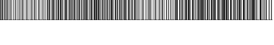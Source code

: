 SplineFontDB: 3.2
FontName: Code128
FullName: Code128
FamilyName: Code128
Weight: Book
Version: 2.00 July 25, 2006
ItalicAngle: 0
UnderlinePosition: 0
UnderlineWidth: 1
Ascent: 3276
Descent: 820
InvalidEm: 0
sfntRevision: 0x00020000
LayerCount: 2
Layer: 0 1 "Back" 1
Layer: 1 1 "Fore" 0
XUID: [1021 582 -163733782 4172]
StyleMap: 0x0040
FSType: 0
OS2Version: 1
OS2_WeightWidthSlopeOnly: 0
OS2_UseTypoMetrics: 0
CreationTime: 1153868401
ModificationTime: 1153998099
PfmFamily: 81
TTFWeight: 400
TTFWidth: 5
LineGap: 0
VLineGap: 0
Panose: 5 1 1 1 1 1 1 1 1 1
OS2TypoAscent: 4352
OS2TypoAOffset: 0
OS2TypoDescent: 0
OS2TypoDOffset: 0
OS2TypoLinegap: 0
OS2WinAscent: 4352
OS2WinAOffset: 0
OS2WinDescent: 0
OS2WinDOffset: 0
HheadAscent: 4352
HheadAOffset: 0
HheadDescent: 0
HheadDOffset: 0
OS2SubXSize: 1230
OS2SubYSize: 1230
OS2SubXOff: 0
OS2SubYOff: 790
OS2SupXSize: 1230
OS2SupYSize: 1230
OS2SupXOff: 0
OS2SupYOff: 790
OS2StrikeYSize: 1
OS2StrikeYPos: 0
OS2FamilyClass: 3072
OS2Vendor: 'NONE'
OS2CodePages: 80000000.00000000
OS2UnicodeRanges: 00000000.00000000.00000000.00000000
DEI: 91125
ShortTable: maxp 16
  1
  0
  110
  24
  6
  0
  0
  2
  16
  47
  70
  0
  293
  0
  0
  0
EndShort
LangName: 1033 "" "" "Regular" "Code128:Version 2.00" "" "Version 2.00 July 25, 2006" "" "" "" "Aleksandras Novikovas" "Font for creating barcodes of type Code 128." "" "" "BSD license"
LangName: 1027 "" "" "Normal"
LangName: 1029 "" "" "oby+AQ0A-ejn+AOkA"
LangName: 1030 "" "" "normal"
LangName: 1031 "" "" "Standard"
LangName: 1032 "" "" "+A5oDsQO9A78DvQO5A7oDrAAA"
LangName: 1034 "" "" "Normal"
LangName: 1035 "" "" "Normaali"
LangName: 1036 "" "" "Normal"
LangName: 1038 "" "" "Norm+AOEA-l"
LangName: 1040 "" "" "Normale"
LangName: 1043 "" "" "Standaard"
LangName: 1044 "" "" "Normal"
LangName: 1045 "" "" "Normalny"
LangName: 1046 "" "" "Normal"
LangName: 1049 "" "" "+BB4EMQRLBEcEPQRLBDkA"
LangName: 1051 "" "" "Norm+AOEA-lne"
LangName: 1053 "" "" "Normal"
LangName: 1055 "" "" "Normal"
LangName: 1060 "" "" "Navadno"
LangName: 1069 "" "" "Arrunta"
LangName: 2058 "" "" "Normal"
LangName: 2070 "" "" "Normal"
LangName: 3082 "" "" "Normal"
LangName: 3084 "" "" "Normal"
GaspTable: 1 65535 2 0
Encoding: Mac
UnicodeInterp: none
NameList: AGL For New Fonts
DisplaySize: -48
AntiAlias: 1
FitToEm: 0
WinInfo: 57 19 11
BeginChars: 256 110

StartChar: .notdef
Encoding: 255 1 0
AltUni2: 0002c7.ffffffff.0 0002db.ffffffff.0 0002dd.ffffffff.0 0000b8.ffffffff.0 0002da.ffffffff.0 0002d9.ffffffff.0 0002d8.ffffffff.0 0000af.ffffffff.0 0002dc.ffffffff.0 0002c6.ffffffff.0 000131.ffffffff.0 0000d9.ffffffff.0 0000db.ffffffff.0 0000da.ffffffff.0 0000d2.ffffffff.0 0000d4.ffffffff.0 0000d3.ffffffff.0 0000cc.ffffffff.0 0000cf.ffffffff.0 0000ce.ffffffff.0 0000cd.ffffffff.0 0000c8.ffffffff.0 0000cb.ffffffff.0 0000c1.ffffffff.0 0000ca.ffffffff.0 0000c2.ffffffff.0 002030.ffffffff.0 00201e.ffffffff.0 00201a.ffffffff.0 0000b7.ffffffff.0 002021.ffffffff.0 00fb02.ffffffff.0 00fb01.ffffffff.0 00203a.ffffffff.0 002039.ffffffff.0 0000a4.ffffffff.0 002044.ffffffff.0 000178.ffffffff.0 0000ff.ffffffff.0 0025ca.ffffffff.0 0000f7.ffffffff.0 002019.ffffffff.0 002018.ffffffff.0 00201d.ffffffff.0 00201c.ffffffff.0 002014.ffffffff.0 002013.ffffffff.0 000153.ffffffff.0 000152.ffffffff.0 0000d5.ffffffff.0 0000c3.ffffffff.0 0000c0.ffffffff.0 0000a0.ffffffff.0 002026.ffffffff.0 0000bb.ffffffff.0 0000ab.ffffffff.0 002206.ffffffff.0 002248.ffffffff.0 000192.ffffffff.0 00221a.ffffffff.0 0000ac.ffffffff.0 0000a1.ffffffff.0 0000bf.ffffffff.0 0000f8.ffffffff.0 0000e6.ffffffff.0 002126.ffffffff.0 0000ba.ffffffff.0 0000aa.ffffffff.0 00222b.ffffffff.0 0003c0.ffffffff.0 00220f.ffffffff.0 002211.ffffffff.0 002202.ffffffff.0 0000b5.ffffffff.0 0000a5.ffffffff.0 002265.ffffffff.0 002264.ffffffff.0 0000b1.ffffffff.0 00221e.ffffffff.0 0000d8.ffffffff.0 0000c6.ffffffff.0 002260.ffffffff.0 0000a8.ffffffff.0 0000b4.ffffffff.0 002122.ffffffff.0 0000a9.ffffffff.0 0000ae.ffffffff.0 0000df.ffffffff.0 0000b6.ffffffff.0 002022.ffffffff.0 0000a7.ffffffff.0 0000a3.ffffffff.0 0000a2.ffffffff.0 0000b0.ffffffff.0 002020.ffffffff.0 0000fc.ffffffff.0 0000fb.ffffffff.0 0000f9.ffffffff.0 0000fa.ffffffff.0 0000f5.ffffffff.0 0000f6.ffffffff.0 0000f4.ffffffff.0 0000f2.ffffffff.0 0000f3.ffffffff.0 0000f1.ffffffff.0 0000ef.ffffffff.0 0000ee.ffffffff.0 0000ec.ffffffff.0 0000ed.ffffffff.0 0000eb.ffffffff.0 0000ea.ffffffff.0 0000e8.ffffffff.0 0000e9.ffffffff.0 0000e7.ffffffff.0 0000e5.ffffffff.0 0000e3.ffffffff.0 00001f.ffffffff.0 00001e.ffffffff.0 00001c.ffffffff.0 00001b.ffffffff.0 00001a.ffffffff.0 000019.ffffffff.0 000018.ffffffff.0 000017.ffffffff.0 000016.ffffffff.0 000015.ffffffff.0 000014.ffffffff.0 000013.ffffffff.0 000012.ffffffff.0 000011.ffffffff.0 000010.ffffffff.0 00000f.ffffffff.0 00000e.ffffffff.0 00000c.ffffffff.0 00000b.ffffffff.0 00000a.ffffffff.0 000007.ffffffff.0 000006.ffffffff.0 000005.ffffffff.0 000004.ffffffff.0 000003.ffffffff.0 000002.ffffffff.0 0002c7.ffffffff.0 0002db.ffffffff.0 0002dd.ffffffff.0 0000b8.ffffffff.0 0002da.ffffffff.0 0002d9.ffffffff.0 0002d8.ffffffff.0 0000af.ffffffff.0 0002dc.ffffffff.0 0002c6.ffffffff.0 000131.ffffffff.0 0000d9.ffffffff.0 0000db.ffffffff.0 0000da.ffffffff.0 0000d2.ffffffff.0 00f8ff.ffffffff.0 0000d4.ffffffff.0 0000d3.ffffffff.0 0000cc.ffffffff.0 0000cf.ffffffff.0 0000ce.ffffffff.0 0000cd.ffffffff.0 0000c8.ffffffff.0 0000cb.ffffffff.0 0000c1.ffffffff.0 0000ca.ffffffff.0 0000c2.ffffffff.0 002030.ffffffff.0 00201e.ffffffff.0 00201a.ffffffff.0 0000b7.ffffffff.0 002021.ffffffff.0 00fb02.ffffffff.0 00fb01.ffffffff.0 00203a.ffffffff.0 002039.ffffffff.0 0020ac.ffffffff.0 002044.ffffffff.0 000178.ffffffff.0 0000ff.ffffffff.0 0025ca.ffffffff.0 0000f7.ffffffff.0 002019.ffffffff.0 002018.ffffffff.0 00201d.ffffffff.0 00201c.ffffffff.0 002014.ffffffff.0 002013.ffffffff.0 000153.ffffffff.0 000152.ffffffff.0 0000d5.ffffffff.0 0000c3.ffffffff.0 0000c0.ffffffff.0 0000a0.ffffffff.0 002026.ffffffff.0 0000bb.ffffffff.0 0000ab.ffffffff.0 002206.ffffffff.0 002248.ffffffff.0 000192.ffffffff.0 00221a.ffffffff.0 0000ac.ffffffff.0 0000a1.ffffffff.0 0000bf.ffffffff.0 0000f8.ffffffff.0 0000e6.ffffffff.0 0003a9.ffffffff.0 0000ba.ffffffff.0 0000aa.ffffffff.0 00222b.ffffffff.0 0003c0.ffffffff.0 00220f.ffffffff.0 002211.ffffffff.0 002202.ffffffff.0 0000b5.ffffffff.0 0000a5.ffffffff.0 002265.ffffffff.0 002264.ffffffff.0 0000b1.ffffffff.0 00221e.ffffffff.0 0000d8.ffffffff.0 0000c6.ffffffff.0 002260.ffffffff.0 0000a8.ffffffff.0 0000b4.ffffffff.0 002122.ffffffff.0 0000a9.ffffffff.0 0000ae.ffffffff.0 0000df.ffffffff.0 0000b6.ffffffff.0 002022.ffffffff.0 0000a7.ffffffff.0 0000a3.ffffffff.0 0000a2.ffffffff.0 0000b0.ffffffff.0 002020.ffffffff.0 0000fc.ffffffff.0 0000fb.ffffffff.0 0000f9.ffffffff.0 0000fa.ffffffff.0 0000f5.ffffffff.0 0000f6.ffffffff.0 0000f4.ffffffff.0 0000f2.ffffffff.0 0000f3.ffffffff.0 0000f1.ffffffff.0 0000ef.ffffffff.0 0000ee.ffffffff.0 0000ec.ffffffff.0 0000ed.ffffffff.0 0000eb.ffffffff.0 0000ea.ffffffff.0 0000e8.ffffffff.0 0000e9.ffffffff.0 0000e7.ffffffff.0 0000e5.ffffffff.0 0000e3.ffffffff.0 00001f.ffffffff.0 00001e.ffffffff.0 00001c.ffffffff.0 00001b.ffffffff.0 00001a.ffffffff.0 000019.ffffffff.0 000018.ffffffff.0 000017.ffffffff.0 000016.ffffffff.0 000015.ffffffff.0 000014.ffffffff.0 000013.ffffffff.0 000012.ffffffff.0 000011.ffffffff.0 000010.ffffffff.0 00000f.ffffffff.0 00000e.ffffffff.0 00000c.ffffffff.0 00000b.ffffffff.0 00000a.ffffffff.0 000007.ffffffff.0 000006.ffffffff.0 000005.ffffffff.0 000004.ffffffff.0 000003.ffffffff.0 000002.ffffffff.0
Width: 1024
GlyphClass: 1
Flags: W
LayerCount: 2
Fore
SplineSet
128 0 m 1,0,-1
 128 1238 l 1,1,-1
 896 1238 l 1,2,-1
 896 0 l 1,3,-1
 128 0 l 1,0,-1
276 148 m 1,4,-1
 748 148 l 1,5,-1
 748 1090 l 1,6,-1
 276 1090 l 1,7,-1
 276 148 l 1,4,-1
EndSplineSet
EndChar

StartChar: uni0000
Encoding: 29 0 1
AltUni2: 00001d.ffffffff.0 000008.ffffffff.0 00001d.ffffffff.0 000008.ffffffff.0
Width: 0
GlyphClass: 1
Flags: W
LayerCount: 2
EndChar

StartChar: uni000D
Encoding: 13 13 2
Width: 1024
GlyphClass: 1
Flags: W
LayerCount: 2
EndChar

StartChar: space
Encoding: 32 9 3
AltUni2: 000020.ffffffff.0 000020.ffffffff.0
Width: 671
GlyphClass: 1
Flags: W
LayerCount: 2
Fore
SplineSet
0 62 m 1,0,-1
 0 4290 l 1,1,-1
 122 4290 l 1,2,-1
 122 62 l 1,3,-1
 0 62 l 1,0,-1
0 0 m 1,4,-1
 0 61 l 1,5,-1
 671 61 l 1,6,-1
 671 0 l 1,7,-1
 0 0 l 1,4,-1
0 4291 m 1,8,-1
 0 4352 l 1,9,-1
 671 4352 l 1,10,-1
 671 4291 l 1,11,-1
 0 4291 l 1,8,-1
183 62 m 1,12,-1
 183 4290 l 1,13,-1
 305 4290 l 1,14,-1
 305 62 l 1,15,-1
 183 62 l 1,12,-1
427 62 m 1,16,-1
 427 4290 l 1,17,-1
 549 4290 l 1,18,-1
 549 62 l 1,19,-1
 427 62 l 1,16,-1
EndSplineSet
EndChar

StartChar: exclam
Encoding: 33 33 4
Width: 671
GlyphClass: 1
Flags: W
LayerCount: 2
Fore
SplineSet
0 62 m 1,0,-1
 0 4290 l 1,1,-1
 122 4290 l 1,2,-1
 122 62 l 1,3,-1
 0 62 l 1,0,-1
0 0 m 1,4,-1
 0 61 l 1,5,-1
 671 61 l 1,6,-1
 671 0 l 1,7,-1
 0 0 l 1,4,-1
0 4291 m 1,8,-1
 0 4352 l 1,9,-1
 671 4352 l 1,10,-1
 671 4291 l 1,11,-1
 0 4291 l 1,8,-1
244 62 m 1,12,-1
 244 4290 l 1,13,-1
 366 4290 l 1,14,-1
 366 62 l 1,15,-1
 244 62 l 1,12,-1
427 62 m 1,16,-1
 427 4290 l 1,17,-1
 549 4290 l 1,18,-1
 549 62 l 1,19,-1
 427 62 l 1,16,-1
EndSplineSet
EndChar

StartChar: quotedbl
Encoding: 34 34 5
Width: 671
GlyphClass: 1
Flags: W
LayerCount: 2
Fore
SplineSet
0 62 m 1,0,-1
 0 4290 l 1,1,-1
 122 4290 l 1,2,-1
 122 62 l 1,3,-1
 0 62 l 1,0,-1
0 0 m 1,4,-1
 0 61 l 1,5,-1
 671 61 l 1,6,-1
 671 0 l 1,7,-1
 0 0 l 1,4,-1
0 4291 m 1,8,-1
 0 4352 l 1,9,-1
 671 4352 l 1,10,-1
 671 4291 l 1,11,-1
 0 4291 l 1,8,-1
244 62 m 1,12,-1
 244 4290 l 1,13,-1
 366 4290 l 1,14,-1
 366 62 l 1,15,-1
 244 62 l 1,12,-1
488 62 m 1,16,-1
 488 4290 l 1,17,-1
 610 4290 l 1,18,-1
 610 62 l 1,19,-1
 488 62 l 1,16,-1
EndSplineSet
EndChar

StartChar: numbersign
Encoding: 35 35 6
Width: 671
GlyphClass: 1
Flags: W
LayerCount: 2
Fore
SplineSet
0 62 m 1,0,-1
 0 4290 l 1,1,-1
 61 4290 l 1,2,-1
 61 62 l 1,3,-1
 0 62 l 1,0,-1
0 0 m 1,4,-1
 0 61 l 1,5,-1
 671 61 l 1,6,-1
 671 0 l 1,7,-1
 0 0 l 1,4,-1
0 4291 m 1,8,-1
 0 4352 l 1,9,-1
 671 4352 l 1,10,-1
 671 4291 l 1,11,-1
 0 4291 l 1,8,-1
183 62 m 1,12,-1
 183 4290 l 1,13,-1
 244 4290 l 1,14,-1
 244 62 l 1,15,-1
 183 62 l 1,12,-1
366 62 m 1,16,-1
 366 4290 l 1,17,-1
 488 4290 l 1,18,-1
 488 62 l 1,19,-1
 366 62 l 1,16,-1
EndSplineSet
EndChar

StartChar: dollar
Encoding: 36 36 7
Width: 671
GlyphClass: 1
Flags: W
LayerCount: 2
Fore
SplineSet
0 62 m 1,0,-1
 0 4290 l 1,1,-1
 61 4290 l 1,2,-1
 61 62 l 1,3,-1
 0 62 l 1,0,-1
0 0 m 1,4,-1
 0 61 l 1,5,-1
 671 61 l 1,6,-1
 671 0 l 1,7,-1
 0 0 l 1,4,-1
0 4291 m 1,8,-1
 0 4352 l 1,9,-1
 671 4352 l 1,10,-1
 671 4291 l 1,11,-1
 0 4291 l 1,8,-1
183 62 m 1,12,-1
 183 4290 l 1,13,-1
 244 4290 l 1,14,-1
 244 62 l 1,15,-1
 183 62 l 1,12,-1
427 62 m 1,16,-1
 427 4290 l 1,17,-1
 549 4290 l 1,18,-1
 549 62 l 1,19,-1
 427 62 l 1,16,-1
EndSplineSet
EndChar

StartChar: percent
Encoding: 37 37 8
Width: 671
GlyphClass: 1
Flags: W
LayerCount: 2
Fore
SplineSet
0 62 m 1,0,-1
 0 4290 l 1,1,-1
 61 4290 l 1,2,-1
 61 62 l 1,3,-1
 0 62 l 1,0,-1
0 0 m 1,4,-1
 0 61 l 1,5,-1
 671 61 l 1,6,-1
 671 0 l 1,7,-1
 0 0 l 1,4,-1
0 4291 m 1,8,-1
 0 4352 l 1,9,-1
 671 4352 l 1,10,-1
 671 4291 l 1,11,-1
 0 4291 l 1,8,-1
244 62 m 1,12,-1
 244 4290 l 1,13,-1
 305 4290 l 1,14,-1
 305 62 l 1,15,-1
 244 62 l 1,12,-1
427 62 m 1,16,-1
 427 4290 l 1,17,-1
 549 4290 l 1,18,-1
 549 62 l 1,19,-1
 427 62 l 1,16,-1
EndSplineSet
EndChar

StartChar: ampersand
Encoding: 38 38 9
Width: 671
GlyphClass: 1
Flags: W
LayerCount: 2
Fore
SplineSet
0 62 m 1,0,-1
 0 4290 l 1,1,-1
 61 4290 l 1,2,-1
 61 62 l 1,3,-1
 0 62 l 1,0,-1
0 0 m 1,4,-1
 0 61 l 1,5,-1
 671 61 l 1,6,-1
 671 0 l 1,7,-1
 0 0 l 1,4,-1
0 4291 m 1,8,-1
 0 4352 l 1,9,-1
 671 4352 l 1,10,-1
 671 4291 l 1,11,-1
 0 4291 l 1,8,-1
427 62 m 1,12,-1
 427 4290 l 1,13,-1
 488 4290 l 1,14,-1
 488 62 l 1,15,-1
 427 62 l 1,12,-1
183 62 m 1,16,-1
 183 4290 l 1,17,-1
 305 4290 l 1,18,-1
 305 62 l 1,19,-1
 183 62 l 1,16,-1
EndSplineSet
EndChar

StartChar: quotesingle
Encoding: 39 39 10
Width: 671
GlyphClass: 1
Flags: W
LayerCount: 2
Fore
SplineSet
0 62 m 1,0,-1
 0 4290 l 1,1,-1
 61 4290 l 1,2,-1
 61 62 l 1,3,-1
 0 62 l 1,0,-1
0 0 m 1,4,-1
 0 61 l 1,5,-1
 671 61 l 1,6,-1
 671 0 l 1,7,-1
 0 0 l 1,4,-1
0 4291 m 1,8,-1
 0 4352 l 1,9,-1
 671 4352 l 1,10,-1
 671 4291 l 1,11,-1
 0 4291 l 1,8,-1
488 62 m 1,12,-1
 488 4290 l 1,13,-1
 549 4290 l 1,14,-1
 549 62 l 1,15,-1
 488 62 l 1,12,-1
183 62 m 1,16,-1
 183 4290 l 1,17,-1
 305 4290 l 1,18,-1
 305 62 l 1,19,-1
 183 62 l 1,16,-1
EndSplineSet
EndChar

StartChar: parenleft
Encoding: 40 40 11
Width: 671
GlyphClass: 1
Flags: W
LayerCount: 2
Fore
SplineSet
0 62 m 1,0,-1
 0 4290 l 1,1,-1
 61 4290 l 1,2,-1
 61 62 l 1,3,-1
 0 62 l 1,0,-1
0 0 m 1,4,-1
 0 61 l 1,5,-1
 671 61 l 1,6,-1
 671 0 l 1,7,-1
 0 0 l 1,4,-1
0 4291 m 1,8,-1
 0 4352 l 1,9,-1
 671 4352 l 1,10,-1
 671 4291 l 1,11,-1
 0 4291 l 1,8,-1
488 62 m 1,12,-1
 488 4290 l 1,13,-1
 549 4290 l 1,14,-1
 549 62 l 1,15,-1
 488 62 l 1,12,-1
244 62 m 1,16,-1
 244 4290 l 1,17,-1
 366 4290 l 1,18,-1
 366 62 l 1,19,-1
 244 62 l 1,16,-1
EndSplineSet
EndChar

StartChar: parenright
Encoding: 41 41 12
Width: 671
GlyphClass: 1
Flags: W
LayerCount: 2
Fore
SplineSet
0 62 m 1,0,-1
 0 4290 l 1,1,-1
 122 4290 l 1,2,-1
 122 62 l 1,3,-1
 0 62 l 1,0,-1
0 0 m 1,4,-1
 0 61 l 1,5,-1
 671 61 l 1,6,-1
 671 0 l 1,7,-1
 0 0 l 1,4,-1
0 4291 m 1,8,-1
 0 4352 l 1,9,-1
 671 4352 l 1,10,-1
 671 4291 l 1,11,-1
 0 4291 l 1,8,-1
244 62 m 1,12,-1
 244 4290 l 1,13,-1
 305 4290 l 1,14,-1
 305 62 l 1,15,-1
 244 62 l 1,12,-1
427 62 m 1,16,-1
 427 4290 l 1,17,-1
 488 4290 l 1,18,-1
 488 62 l 1,19,-1
 427 62 l 1,16,-1
EndSplineSet
EndChar

StartChar: asterisk
Encoding: 42 42 13
Width: 671
GlyphClass: 1
Flags: W
LayerCount: 2
Fore
SplineSet
0 62 m 1,0,-1
 0 4290 l 1,1,-1
 122 4290 l 1,2,-1
 122 62 l 1,3,-1
 0 62 l 1,0,-1
0 0 m 1,4,-1
 0 61 l 1,5,-1
 671 61 l 1,6,-1
 671 0 l 1,7,-1
 0 0 l 1,4,-1
0 4291 m 1,8,-1
 0 4352 l 1,9,-1
 671 4352 l 1,10,-1
 671 4291 l 1,11,-1
 0 4291 l 1,8,-1
244 62 m 1,12,-1
 244 4290 l 1,13,-1
 305 4290 l 1,14,-1
 305 62 l 1,15,-1
 244 62 l 1,12,-1
488 62 m 1,16,-1
 488 4290 l 1,17,-1
 549 4290 l 1,18,-1
 549 62 l 1,19,-1
 488 62 l 1,16,-1
EndSplineSet
EndChar

StartChar: plus
Encoding: 43 43 14
Width: 671
GlyphClass: 1
Flags: W
LayerCount: 2
Fore
SplineSet
0 62 m 1,0,-1
 0 4290 l 1,1,-1
 122 4290 l 1,2,-1
 122 62 l 1,3,-1
 0 62 l 1,0,-1
0 0 m 1,4,-1
 0 61 l 1,5,-1
 671 61 l 1,6,-1
 671 0 l 1,7,-1
 0 0 l 1,4,-1
0 4291 m 1,8,-1
 0 4352 l 1,9,-1
 671 4352 l 1,10,-1
 671 4291 l 1,11,-1
 0 4291 l 1,8,-1
305 62 m 1,12,-1
 305 4290 l 1,13,-1
 366 4290 l 1,14,-1
 366 62 l 1,15,-1
 305 62 l 1,12,-1
488 62 m 1,16,-1
 488 4290 l 1,17,-1
 549 4290 l 1,18,-1
 549 62 l 1,19,-1
 488 62 l 1,16,-1
EndSplineSet
EndChar

StartChar: comma
Encoding: 44 44 15
Width: 671
GlyphClass: 1
Flags: W
LayerCount: 2
Fore
SplineSet
0 62 m 1,0,-1
 0 4290 l 1,1,-1
 61 4290 l 1,2,-1
 61 62 l 1,3,-1
 0 62 l 1,0,-1
0 0 m 1,4,-1
 0 61 l 1,5,-1
 671 61 l 1,6,-1
 671 0 l 1,7,-1
 0 0 l 1,4,-1
0 4291 m 1,8,-1
 0 4352 l 1,9,-1
 671 4352 l 1,10,-1
 671 4291 l 1,11,-1
 0 4291 l 1,8,-1
122 62 m 1,12,-1
 122 4290 l 1,13,-1
 244 4290 l 1,14,-1
 244 62 l 1,15,-1
 122 62 l 1,12,-1
366 62 m 1,16,-1
 366 4290 l 1,17,-1
 549 4290 l 1,18,-1
 549 62 l 1,19,-1
 366 62 l 1,16,-1
EndSplineSet
EndChar

StartChar: hyphen
Encoding: 45 45 16
Width: 671
GlyphClass: 1
Flags: W
LayerCount: 2
Fore
SplineSet
0 62 m 1,0,-1
 0 4290 l 1,1,-1
 61 4290 l 1,2,-1
 61 62 l 1,3,-1
 0 62 l 1,0,-1
0 0 m 1,4,-1
 0 61 l 1,5,-1
 671 61 l 1,6,-1
 671 0 l 1,7,-1
 0 0 l 1,4,-1
0 4291 m 1,8,-1
 0 4352 l 1,9,-1
 671 4352 l 1,10,-1
 671 4291 l 1,11,-1
 0 4291 l 1,8,-1
183 62 m 1,12,-1
 183 4290 l 1,13,-1
 305 4290 l 1,14,-1
 305 62 l 1,15,-1
 183 62 l 1,12,-1
366 62 m 1,16,-1
 366 4290 l 1,17,-1
 549 4290 l 1,18,-1
 549 62 l 1,19,-1
 366 62 l 1,16,-1
EndSplineSet
EndChar

StartChar: period
Encoding: 46 46 17
Width: 671
GlyphClass: 1
Flags: W
LayerCount: 2
Fore
SplineSet
0 62 m 1,0,-1
 0 4290 l 1,1,-1
 61 4290 l 1,2,-1
 61 62 l 1,3,-1
 0 62 l 1,0,-1
0 0 m 1,4,-1
 0 61 l 1,5,-1
 671 61 l 1,6,-1
 671 0 l 1,7,-1
 0 0 l 1,4,-1
0 4291 m 1,8,-1
 0 4352 l 1,9,-1
 671 4352 l 1,10,-1
 671 4291 l 1,11,-1
 0 4291 l 1,8,-1
183 62 m 1,12,-1
 183 4290 l 1,13,-1
 305 4290 l 1,14,-1
 305 62 l 1,15,-1
 183 62 l 1,12,-1
427 62 m 1,16,-1
 427 4290 l 1,17,-1
 610 4290 l 1,18,-1
 610 62 l 1,19,-1
 427 62 l 1,16,-1
EndSplineSet
EndChar

StartChar: slash
Encoding: 47 47 18
Width: 671
GlyphClass: 1
Flags: W
LayerCount: 2
Fore
SplineSet
0 62 m 1,0,-1
 0 4290 l 1,1,-1
 61 4290 l 1,2,-1
 61 62 l 1,3,-1
 0 62 l 1,0,-1
0 0 m 1,4,-1
 0 61 l 1,5,-1
 671 61 l 1,6,-1
 671 0 l 1,7,-1
 0 0 l 1,4,-1
0 4291 m 1,8,-1
 0 4352 l 1,9,-1
 671 4352 l 1,10,-1
 671 4291 l 1,11,-1
 0 4291 l 1,8,-1
427 62 m 1,12,-1
 427 4290 l 1,13,-1
 549 4290 l 1,14,-1
 549 62 l 1,15,-1
 427 62 l 1,12,-1
122 62 m 1,16,-1
 122 4290 l 1,17,-1
 305 4290 l 1,18,-1
 305 62 l 1,19,-1
 122 62 l 1,16,-1
EndSplineSet
EndChar

StartChar: zero
Encoding: 48 48 19
Width: 671
GlyphClass: 1
Flags: W
LayerCount: 2
Fore
SplineSet
0 62 m 1,0,-1
 0 4290 l 1,1,-1
 61 4290 l 1,2,-1
 61 62 l 1,3,-1
 0 62 l 1,0,-1
0 0 m 1,4,-1
 0 61 l 1,5,-1
 671 61 l 1,6,-1
 671 0 l 1,7,-1
 0 0 l 1,4,-1
0 4291 m 1,8,-1
 0 4352 l 1,9,-1
 671 4352 l 1,10,-1
 671 4291 l 1,11,-1
 0 4291 l 1,8,-1
427 62 m 1,12,-1
 427 4290 l 1,13,-1
 549 4290 l 1,14,-1
 549 62 l 1,15,-1
 427 62 l 1,12,-1
183 62 m 1,16,-1
 183 4290 l 1,17,-1
 366 4290 l 1,18,-1
 366 62 l 1,19,-1
 183 62 l 1,16,-1
EndSplineSet
EndChar

StartChar: one
Encoding: 49 49 20
Width: 671
GlyphClass: 1
Flags: W
LayerCount: 2
Fore
SplineSet
0 62 m 1,0,-1
 0 4290 l 1,1,-1
 61 4290 l 1,2,-1
 61 62 l 1,3,-1
 0 62 l 1,0,-1
0 0 m 1,4,-1
 0 61 l 1,5,-1
 671 61 l 1,6,-1
 671 0 l 1,7,-1
 0 0 l 1,4,-1
0 4291 m 1,8,-1
 0 4352 l 1,9,-1
 671 4352 l 1,10,-1
 671 4291 l 1,11,-1
 0 4291 l 1,8,-1
488 62 m 1,12,-1
 488 4290 l 1,13,-1
 610 4290 l 1,14,-1
 610 62 l 1,15,-1
 488 62 l 1,12,-1
183 62 m 1,16,-1
 183 4290 l 1,17,-1
 366 4290 l 1,18,-1
 366 62 l 1,19,-1
 183 62 l 1,16,-1
EndSplineSet
EndChar

StartChar: two
Encoding: 50 50 21
Width: 671
GlyphClass: 1
Flags: W
LayerCount: 2
Fore
SplineSet
549 62 m 1,0,-1
 549 4290 l 1,1,-1
 610 4290 l 1,2,-1
 610 62 l 1,3,-1
 549 62 l 1,0,-1
0 0 m 1,4,-1
 0 61 l 1,5,-1
 671 61 l 1,6,-1
 671 0 l 1,7,-1
 0 0 l 1,4,-1
0 4291 m 1,8,-1
 0 4352 l 1,9,-1
 671 4352 l 1,10,-1
 671 4291 l 1,11,-1
 0 4291 l 1,8,-1
0 62 m 1,12,-1
 0 4290 l 1,13,-1
 122 4290 l 1,14,-1
 122 62 l 1,15,-1
 0 62 l 1,12,-1
244 62 m 1,16,-1
 244 4290 l 1,17,-1
 427 4290 l 1,18,-1
 427 62 l 1,19,-1
 244 62 l 1,16,-1
EndSplineSet
EndChar

StartChar: three
Encoding: 51 51 22
Width: 671
GlyphClass: 1
Flags: W
LayerCount: 2
Fore
SplineSet
244 62 m 1,0,-1
 244 4290 l 1,1,-1
 305 4290 l 1,2,-1
 305 62 l 1,3,-1
 244 62 l 1,0,-1
0 0 m 1,4,-1
 0 61 l 1,5,-1
 671 61 l 1,6,-1
 671 0 l 1,7,-1
 0 0 l 1,4,-1
0 4291 m 1,8,-1
 0 4352 l 1,9,-1
 671 4352 l 1,10,-1
 671 4291 l 1,11,-1
 0 4291 l 1,8,-1
0 62 m 1,12,-1
 0 4290 l 1,13,-1
 122 4290 l 1,14,-1
 122 62 l 1,15,-1
 0 62 l 1,12,-1
366 62 m 1,16,-1
 366 4290 l 1,17,-1
 549 4290 l 1,18,-1
 549 62 l 1,19,-1
 366 62 l 1,16,-1
EndSplineSet
EndChar

StartChar: four
Encoding: 52 52 23
Width: 671
GlyphClass: 1
Flags: W
LayerCount: 2
Fore
SplineSet
244 62 m 1,0,-1
 244 4290 l 1,1,-1
 305 4290 l 1,2,-1
 305 62 l 1,3,-1
 244 62 l 1,0,-1
0 0 m 1,4,-1
 0 61 l 1,5,-1
 671 61 l 1,6,-1
 671 0 l 1,7,-1
 0 0 l 1,4,-1
0 4291 m 1,8,-1
 0 4352 l 1,9,-1
 671 4352 l 1,10,-1
 671 4291 l 1,11,-1
 0 4291 l 1,8,-1
0 62 m 1,12,-1
 0 4290 l 1,13,-1
 122 4290 l 1,14,-1
 122 62 l 1,15,-1
 0 62 l 1,12,-1
427 62 m 1,16,-1
 427 4290 l 1,17,-1
 610 4290 l 1,18,-1
 610 62 l 1,19,-1
 427 62 l 1,16,-1
EndSplineSet
EndChar

StartChar: five
Encoding: 53 53 24
Width: 671
GlyphClass: 1
Flags: W
LayerCount: 2
Fore
SplineSet
488 62 m 1,0,-1
 488 4290 l 1,1,-1
 549 4290 l 1,2,-1
 549 62 l 1,3,-1
 488 62 l 1,0,-1
0 0 m 1,4,-1
 0 61 l 1,5,-1
 671 61 l 1,6,-1
 671 0 l 1,7,-1
 0 0 l 1,4,-1
0 4291 m 1,8,-1
 0 4352 l 1,9,-1
 671 4352 l 1,10,-1
 671 4291 l 1,11,-1
 0 4291 l 1,8,-1
0 62 m 1,12,-1
 0 4290 l 1,13,-1
 122 4290 l 1,14,-1
 122 62 l 1,15,-1
 0 62 l 1,12,-1
183 62 m 1,16,-1
 183 4290 l 1,17,-1
 366 4290 l 1,18,-1
 366 62 l 1,19,-1
 183 62 l 1,16,-1
EndSplineSet
EndChar

StartChar: six
Encoding: 54 54 25
Width: 671
GlyphClass: 1
Flags: W
LayerCount: 2
Fore
SplineSet
488 62 m 1,0,-1
 488 4290 l 1,1,-1
 549 4290 l 1,2,-1
 549 62 l 1,3,-1
 488 62 l 1,0,-1
0 0 m 1,4,-1
 0 61 l 1,5,-1
 671 61 l 1,6,-1
 671 0 l 1,7,-1
 0 0 l 1,4,-1
0 4291 m 1,8,-1
 0 4352 l 1,9,-1
 671 4352 l 1,10,-1
 671 4291 l 1,11,-1
 0 4291 l 1,8,-1
0 62 m 1,12,-1
 0 4290 l 1,13,-1
 122 4290 l 1,14,-1
 122 62 l 1,15,-1
 0 62 l 1,12,-1
244 62 m 1,16,-1
 244 4290 l 1,17,-1
 427 4290 l 1,18,-1
 427 62 l 1,19,-1
 244 62 l 1,16,-1
EndSplineSet
EndChar

StartChar: seven
Encoding: 55 55 26
Width: 671
GlyphClass: 1
Flags: W
LayerCount: 2
Fore
SplineSet
0 62 m 1,0,-1
 0 4290 l 1,1,-1
 183 4290 l 1,2,-1
 183 62 l 1,3,-1
 0 62 l 1,0,-1
0 0 m 1,4,-1
 0 61 l 1,5,-1
 671 61 l 1,6,-1
 671 0 l 1,7,-1
 0 0 l 1,4,-1
0 4291 m 1,8,-1
 0 4352 l 1,9,-1
 671 4352 l 1,10,-1
 671 4291 l 1,11,-1
 0 4291 l 1,8,-1
244 62 m 1,12,-1
 244 4290 l 1,13,-1
 366 4290 l 1,14,-1
 366 62 l 1,15,-1
 244 62 l 1,12,-1
427 62 m 1,16,-1
 427 4290 l 1,17,-1
 610 4290 l 1,18,-1
 610 62 l 1,19,-1
 427 62 l 1,16,-1
EndSplineSet
EndChar

StartChar: eight
Encoding: 56 56 27
Width: 671
GlyphClass: 1
Flags: W
LayerCount: 2
Fore
SplineSet
0 62 m 1,0,-1
 0 4290 l 1,1,-1
 183 4290 l 1,2,-1
 183 62 l 1,3,-1
 0 62 l 1,0,-1
0 0 m 1,4,-1
 0 61 l 1,5,-1
 671 61 l 1,6,-1
 671 0 l 1,7,-1
 0 0 l 1,4,-1
0 4291 m 1,8,-1
 0 4352 l 1,9,-1
 671 4352 l 1,10,-1
 671 4291 l 1,11,-1
 0 4291 l 1,8,-1
244 62 m 1,12,-1
 244 4290 l 1,13,-1
 305 4290 l 1,14,-1
 305 62 l 1,15,-1
 244 62 l 1,12,-1
427 62 m 1,16,-1
 427 4290 l 1,17,-1
 549 4290 l 1,18,-1
 549 62 l 1,19,-1
 427 62 l 1,16,-1
EndSplineSet
EndChar

StartChar: nine
Encoding: 57 57 28
Width: 671
GlyphClass: 1
Flags: W
LayerCount: 2
Fore
SplineSet
0 62 m 1,0,-1
 0 4290 l 1,1,-1
 183 4290 l 1,2,-1
 183 62 l 1,3,-1
 0 62 l 1,0,-1
0 0 m 1,4,-1
 0 61 l 1,5,-1
 671 61 l 1,6,-1
 671 0 l 1,7,-1
 0 0 l 1,4,-1
0 4291 m 1,8,-1
 0 4352 l 1,9,-1
 671 4352 l 1,10,-1
 671 4291 l 1,11,-1
 0 4291 l 1,8,-1
305 62 m 1,12,-1
 305 4290 l 1,13,-1
 366 4290 l 1,14,-1
 366 62 l 1,15,-1
 305 62 l 1,12,-1
427 62 m 1,16,-1
 427 4290 l 1,17,-1
 549 4290 l 1,18,-1
 549 62 l 1,19,-1
 427 62 l 1,16,-1
EndSplineSet
EndChar

StartChar: colon
Encoding: 58 58 29
Width: 671
GlyphClass: 1
Flags: W
LayerCount: 2
Fore
SplineSet
0 62 m 1,0,-1
 0 4290 l 1,1,-1
 183 4290 l 1,2,-1
 183 62 l 1,3,-1
 0 62 l 1,0,-1
0 0 m 1,4,-1
 0 61 l 1,5,-1
 671 61 l 1,6,-1
 671 0 l 1,7,-1
 0 0 l 1,4,-1
0 4291 m 1,8,-1
 0 4352 l 1,9,-1
 671 4352 l 1,10,-1
 671 4291 l 1,11,-1
 0 4291 l 1,8,-1
305 62 m 1,12,-1
 305 4290 l 1,13,-1
 366 4290 l 1,14,-1
 366 62 l 1,15,-1
 305 62 l 1,12,-1
488 62 m 1,16,-1
 488 4290 l 1,17,-1
 610 4290 l 1,18,-1
 610 62 l 1,19,-1
 488 62 l 1,16,-1
EndSplineSet
EndChar

StartChar: semicolon
Encoding: 59 59 30
Width: 671
GlyphClass: 1
Flags: W
LayerCount: 2
Fore
SplineSet
0 62 m 1,0,-1
 0 4290 l 1,1,-1
 183 4290 l 1,2,-1
 183 62 l 1,3,-1
 0 62 l 1,0,-1
0 0 m 1,4,-1
 0 61 l 1,5,-1
 671 61 l 1,6,-1
 671 0 l 1,7,-1
 0 0 l 1,4,-1
0 4291 m 1,8,-1
 0 4352 l 1,9,-1
 671 4352 l 1,10,-1
 671 4291 l 1,11,-1
 0 4291 l 1,8,-1
488 62 m 1,12,-1
 488 4290 l 1,13,-1
 549 4290 l 1,14,-1
 549 62 l 1,15,-1
 488 62 l 1,12,-1
244 62 m 1,16,-1
 244 4290 l 1,17,-1
 366 4290 l 1,18,-1
 366 62 l 1,19,-1
 244 62 l 1,16,-1
EndSplineSet
EndChar

StartChar: less
Encoding: 60 60 31
Width: 671
GlyphClass: 1
Flags: W
LayerCount: 2
Fore
SplineSet
0 62 m 1,0,-1
 0 4290 l 1,1,-1
 183 4290 l 1,2,-1
 183 62 l 1,3,-1
 0 62 l 1,0,-1
0 0 m 1,4,-1
 0 61 l 1,5,-1
 671 61 l 1,6,-1
 671 0 l 1,7,-1
 0 0 l 1,4,-1
0 4291 m 1,8,-1
 0 4352 l 1,9,-1
 671 4352 l 1,10,-1
 671 4291 l 1,11,-1
 0 4291 l 1,8,-1
488 62 m 1,12,-1
 488 4290 l 1,13,-1
 549 4290 l 1,14,-1
 549 62 l 1,15,-1
 488 62 l 1,12,-1
305 62 m 1,16,-1
 305 4290 l 1,17,-1
 427 4290 l 1,18,-1
 427 62 l 1,19,-1
 305 62 l 1,16,-1
EndSplineSet
EndChar

StartChar: equal
Encoding: 61 61 32
Width: 671
GlyphClass: 1
Flags: W
LayerCount: 2
Fore
SplineSet
0 62 m 1,0,-1
 0 4290 l 1,1,-1
 183 4290 l 1,2,-1
 183 62 l 1,3,-1
 0 62 l 1,0,-1
0 0 m 1,4,-1
 0 61 l 1,5,-1
 671 61 l 1,6,-1
 671 0 l 1,7,-1
 0 0 l 1,4,-1
0 4291 m 1,8,-1
 0 4352 l 1,9,-1
 671 4352 l 1,10,-1
 671 4291 l 1,11,-1
 0 4291 l 1,8,-1
549 62 m 1,12,-1
 549 4290 l 1,13,-1
 610 4290 l 1,14,-1
 610 62 l 1,15,-1
 549 62 l 1,12,-1
305 62 m 1,16,-1
 305 4290 l 1,17,-1
 427 4290 l 1,18,-1
 427 62 l 1,19,-1
 305 62 l 1,16,-1
EndSplineSet
EndChar

StartChar: greater
Encoding: 62 62 33
Width: 671
GlyphClass: 1
Flags: W
LayerCount: 2
Fore
SplineSet
0 62 m 1,0,-1
 0 4290 l 1,1,-1
 122 4290 l 1,2,-1
 122 62 l 1,3,-1
 0 62 l 1,0,-1
0 0 m 1,4,-1
 0 61 l 1,5,-1
 671 61 l 1,6,-1
 671 0 l 1,7,-1
 0 0 l 1,4,-1
0 4291 m 1,8,-1
 0 4352 l 1,9,-1
 671 4352 l 1,10,-1
 671 4291 l 1,11,-1
 0 4291 l 1,8,-1
183 62 m 1,12,-1
 183 4290 l 1,13,-1
 305 4290 l 1,14,-1
 305 62 l 1,15,-1
 183 62 l 1,12,-1
366 62 m 1,16,-1
 366 4290 l 1,17,-1
 488 4290 l 1,18,-1
 488 62 l 1,19,-1
 366 62 l 1,16,-1
EndSplineSet
EndChar

StartChar: question
Encoding: 63 63 34
Width: 671
GlyphClass: 1
Flags: W
LayerCount: 2
Fore
SplineSet
0 62 m 1,0,-1
 0 4290 l 1,1,-1
 122 4290 l 1,2,-1
 122 62 l 1,3,-1
 0 62 l 1,0,-1
0 0 m 1,4,-1
 0 61 l 1,5,-1
 671 61 l 1,6,-1
 671 0 l 1,7,-1
 0 0 l 1,4,-1
0 4291 m 1,8,-1
 0 4352 l 1,9,-1
 671 4352 l 1,10,-1
 671 4291 l 1,11,-1
 0 4291 l 1,8,-1
183 62 m 1,12,-1
 183 4290 l 1,13,-1
 305 4290 l 1,14,-1
 305 62 l 1,15,-1
 183 62 l 1,12,-1
488 62 m 1,16,-1
 488 4290 l 1,17,-1
 610 4290 l 1,18,-1
 610 62 l 1,19,-1
 488 62 l 1,16,-1
EndSplineSet
EndChar

StartChar: at
Encoding: 64 64 35
Width: 671
GlyphClass: 1
Flags: W
LayerCount: 2
Fore
SplineSet
0 62 m 1,0,-1
 0 4290 l 1,1,-1
 122 4290 l 1,2,-1
 122 62 l 1,3,-1
 0 62 l 1,0,-1
0 0 m 1,4,-1
 0 61 l 1,5,-1
 671 61 l 1,6,-1
 671 0 l 1,7,-1
 0 0 l 1,4,-1
0 4291 m 1,8,-1
 0 4352 l 1,9,-1
 671 4352 l 1,10,-1
 671 4291 l 1,11,-1
 0 4291 l 1,8,-1
305 62 m 1,12,-1
 305 4290 l 1,13,-1
 427 4290 l 1,14,-1
 427 62 l 1,15,-1
 305 62 l 1,12,-1
488 62 m 1,16,-1
 488 4290 l 1,17,-1
 610 4290 l 1,18,-1
 610 62 l 1,19,-1
 488 62 l 1,16,-1
EndSplineSet
EndChar

StartChar: A
Encoding: 65 65 36
Width: 671
GlyphClass: 1
Flags: W
LayerCount: 2
Fore
SplineSet
0 62 m 1,0,-1
 0 4290 l 1,1,-1
 61 4290 l 1,2,-1
 61 62 l 1,3,-1
 0 62 l 1,0,-1
0 0 m 1,4,-1
 0 61 l 1,5,-1
 671 61 l 1,6,-1
 671 0 l 1,7,-1
 0 0 l 1,4,-1
0 4291 m 1,8,-1
 0 4352 l 1,9,-1
 671 4352 l 1,10,-1
 671 4291 l 1,11,-1
 0 4291 l 1,8,-1
122 62 m 1,12,-1
 122 4290 l 1,13,-1
 183 4290 l 1,14,-1
 183 62 l 1,15,-1
 122 62 l 1,12,-1
366 62 m 1,16,-1
 366 4290 l 1,17,-1
 488 4290 l 1,18,-1
 488 62 l 1,19,-1
 366 62 l 1,16,-1
EndSplineSet
EndChar

StartChar: B
Encoding: 66 66 37
Width: 671
GlyphClass: 1
Flags: W
LayerCount: 2
Fore
SplineSet
0 62 m 1,0,-1
 0 4290 l 1,1,-1
 61 4290 l 1,2,-1
 61 62 l 1,3,-1
 0 62 l 1,0,-1
0 0 m 1,4,-1
 0 61 l 1,5,-1
 671 61 l 1,6,-1
 671 0 l 1,7,-1
 0 0 l 1,4,-1
0 4291 m 1,8,-1
 0 4352 l 1,9,-1
 671 4352 l 1,10,-1
 671 4291 l 1,11,-1
 0 4291 l 1,8,-1
244 62 m 1,12,-1
 244 4290 l 1,13,-1
 305 4290 l 1,14,-1
 305 62 l 1,15,-1
 244 62 l 1,12,-1
366 62 m 1,16,-1
 366 4290 l 1,17,-1
 488 4290 l 1,18,-1
 488 62 l 1,19,-1
 366 62 l 1,16,-1
EndSplineSet
EndChar

StartChar: C
Encoding: 67 67 38
Width: 671
GlyphClass: 1
Flags: W
LayerCount: 2
Fore
SplineSet
0 62 m 1,0,-1
 0 4290 l 1,1,-1
 61 4290 l 1,2,-1
 61 62 l 1,3,-1
 0 62 l 1,0,-1
0 0 m 1,4,-1
 0 61 l 1,5,-1
 671 61 l 1,6,-1
 671 0 l 1,7,-1
 0 0 l 1,4,-1
0 4291 m 1,8,-1
 0 4352 l 1,9,-1
 671 4352 l 1,10,-1
 671 4291 l 1,11,-1
 0 4291 l 1,8,-1
244 62 m 1,12,-1
 244 4290 l 1,13,-1
 305 4290 l 1,14,-1
 305 62 l 1,15,-1
 244 62 l 1,12,-1
488 62 m 1,16,-1
 488 4290 l 1,17,-1
 610 4290 l 1,18,-1
 610 62 l 1,19,-1
 488 62 l 1,16,-1
EndSplineSet
EndChar

StartChar: D
Encoding: 68 68 39
Width: 671
GlyphClass: 1
Flags: W
LayerCount: 2
Fore
SplineSet
0 62 m 1,0,-1
 0 4290 l 1,1,-1
 61 4290 l 1,2,-1
 61 62 l 1,3,-1
 0 62 l 1,0,-1
0 0 m 1,4,-1
 0 61 l 1,5,-1
 671 61 l 1,6,-1
 671 0 l 1,7,-1
 0 0 l 1,4,-1
0 4291 m 1,8,-1
 0 4352 l 1,9,-1
 671 4352 l 1,10,-1
 671 4291 l 1,11,-1
 0 4291 l 1,8,-1
427 62 m 1,12,-1
 427 4290 l 1,13,-1
 488 4290 l 1,14,-1
 488 62 l 1,15,-1
 427 62 l 1,12,-1
122 62 m 1,16,-1
 122 4290 l 1,17,-1
 244 4290 l 1,18,-1
 244 62 l 1,19,-1
 122 62 l 1,16,-1
EndSplineSet
EndChar

StartChar: E
Encoding: 69 69 40
Width: 671
GlyphClass: 1
Flags: W
LayerCount: 2
Fore
SplineSet
0 62 m 1,0,-1
 0 4290 l 1,1,-1
 61 4290 l 1,2,-1
 61 62 l 1,3,-1
 0 62 l 1,0,-1
0 0 m 1,4,-1
 0 61 l 1,5,-1
 671 61 l 1,6,-1
 671 0 l 1,7,-1
 0 0 l 1,4,-1
0 4291 m 1,8,-1
 0 4352 l 1,9,-1
 671 4352 l 1,10,-1
 671 4291 l 1,11,-1
 0 4291 l 1,8,-1
427 62 m 1,12,-1
 427 4290 l 1,13,-1
 488 4290 l 1,14,-1
 488 62 l 1,15,-1
 427 62 l 1,12,-1
244 62 m 1,16,-1
 244 4290 l 1,17,-1
 366 4290 l 1,18,-1
 366 62 l 1,19,-1
 244 62 l 1,16,-1
EndSplineSet
EndChar

StartChar: F
Encoding: 70 70 41
Width: 671
GlyphClass: 1
Flags: W
LayerCount: 2
Fore
SplineSet
0 62 m 1,0,-1
 0 4290 l 1,1,-1
 61 4290 l 1,2,-1
 61 62 l 1,3,-1
 0 62 l 1,0,-1
0 0 m 1,4,-1
 0 61 l 1,5,-1
 671 61 l 1,6,-1
 671 0 l 1,7,-1
 0 0 l 1,4,-1
0 4291 m 1,8,-1
 0 4352 l 1,9,-1
 671 4352 l 1,10,-1
 671 4291 l 1,11,-1
 0 4291 l 1,8,-1
549 62 m 1,12,-1
 549 4290 l 1,13,-1
 610 4290 l 1,14,-1
 610 62 l 1,15,-1
 549 62 l 1,12,-1
244 62 m 1,16,-1
 244 4290 l 1,17,-1
 366 4290 l 1,18,-1
 366 62 l 1,19,-1
 244 62 l 1,16,-1
EndSplineSet
EndChar

StartChar: G
Encoding: 71 71 42
Width: 671
GlyphClass: 1
Flags: W
LayerCount: 2
Fore
SplineSet
183 62 m 1,0,-1
 183 4290 l 1,1,-1
 244 4290 l 1,2,-1
 244 62 l 1,3,-1
 183 62 l 1,0,-1
0 0 m 1,4,-1
 0 61 l 1,5,-1
 671 61 l 1,6,-1
 671 0 l 1,7,-1
 0 0 l 1,4,-1
0 4291 m 1,8,-1
 0 4352 l 1,9,-1
 671 4352 l 1,10,-1
 671 4291 l 1,11,-1
 0 4291 l 1,8,-1
427 62 m 1,12,-1
 427 4290 l 1,13,-1
 488 4290 l 1,14,-1
 488 62 l 1,15,-1
 427 62 l 1,12,-1
0 62 m 1,16,-1
 0 4290 l 1,17,-1
 122 4290 l 1,18,-1
 122 62 l 1,19,-1
 0 62 l 1,16,-1
EndSplineSet
EndChar

StartChar: H
Encoding: 72 72 43
Width: 671
GlyphClass: 1
Flags: W
LayerCount: 2
Fore
SplineSet
305 62 m 1,0,-1
 305 4290 l 1,1,-1
 366 4290 l 1,2,-1
 366 62 l 1,3,-1
 305 62 l 1,0,-1
0 0 m 1,4,-1
 0 61 l 1,5,-1
 671 61 l 1,6,-1
 671 0 l 1,7,-1
 0 0 l 1,4,-1
0 4291 m 1,8,-1
 0 4352 l 1,9,-1
 671 4352 l 1,10,-1
 671 4291 l 1,11,-1
 0 4291 l 1,8,-1
427 62 m 1,12,-1
 427 4290 l 1,13,-1
 488 4290 l 1,14,-1
 488 62 l 1,15,-1
 427 62 l 1,12,-1
0 62 m 1,16,-1
 0 4290 l 1,17,-1
 122 4290 l 1,18,-1
 122 62 l 1,19,-1
 0 62 l 1,16,-1
EndSplineSet
EndChar

StartChar: I
Encoding: 73 73 44
Width: 671
GlyphClass: 1
Flags: W
LayerCount: 2
Fore
SplineSet
305 62 m 1,0,-1
 305 4290 l 1,1,-1
 366 4290 l 1,2,-1
 366 62 l 1,3,-1
 305 62 l 1,0,-1
0 0 m 1,4,-1
 0 61 l 1,5,-1
 671 61 l 1,6,-1
 671 0 l 1,7,-1
 0 0 l 1,4,-1
0 4291 m 1,8,-1
 0 4352 l 1,9,-1
 671 4352 l 1,10,-1
 671 4291 l 1,11,-1
 0 4291 l 1,8,-1
549 62 m 1,12,-1
 549 4290 l 1,13,-1
 610 4290 l 1,14,-1
 610 62 l 1,15,-1
 549 62 l 1,12,-1
0 62 m 1,16,-1
 0 4290 l 1,17,-1
 122 4290 l 1,18,-1
 122 62 l 1,19,-1
 0 62 l 1,16,-1
EndSplineSet
EndChar

StartChar: J
Encoding: 74 74 45
Width: 671
GlyphClass: 1
Flags: W
LayerCount: 2
Fore
SplineSet
0 62 m 1,0,-1
 0 4290 l 1,1,-1
 61 4290 l 1,2,-1
 61 62 l 1,3,-1
 0 62 l 1,0,-1
0 0 m 1,4,-1
 0 61 l 1,5,-1
 671 61 l 1,6,-1
 671 0 l 1,7,-1
 0 0 l 1,4,-1
0 4291 m 1,8,-1
 0 4352 l 1,9,-1
 671 4352 l 1,10,-1
 671 4291 l 1,11,-1
 0 4291 l 1,8,-1
122 62 m 1,12,-1
 122 4290 l 1,13,-1
 244 4290 l 1,14,-1
 244 62 l 1,15,-1
 122 62 l 1,12,-1
305 62 m 1,16,-1
 305 4290 l 1,17,-1
 488 4290 l 1,18,-1
 488 62 l 1,19,-1
 305 62 l 1,16,-1
EndSplineSet
EndChar

StartChar: K
Encoding: 75 75 46
Width: 671
GlyphClass: 1
Flags: W
LayerCount: 2
Fore
SplineSet
0 62 m 1,0,-1
 0 4290 l 1,1,-1
 61 4290 l 1,2,-1
 61 62 l 1,3,-1
 0 62 l 1,0,-1
0 0 m 1,4,-1
 0 61 l 1,5,-1
 671 61 l 1,6,-1
 671 0 l 1,7,-1
 0 0 l 1,4,-1
0 4291 m 1,8,-1
 0 4352 l 1,9,-1
 671 4352 l 1,10,-1
 671 4291 l 1,11,-1
 0 4291 l 1,8,-1
122 62 m 1,12,-1
 122 4290 l 1,13,-1
 244 4290 l 1,14,-1
 244 62 l 1,15,-1
 122 62 l 1,12,-1
427 62 m 1,16,-1
 427 4290 l 1,17,-1
 610 4290 l 1,18,-1
 610 62 l 1,19,-1
 427 62 l 1,16,-1
EndSplineSet
EndChar

StartChar: L
Encoding: 76 76 47
Width: 671
GlyphClass: 1
Flags: W
LayerCount: 2
Fore
SplineSet
0 62 m 1,0,-1
 0 4290 l 1,1,-1
 61 4290 l 1,2,-1
 61 62 l 1,3,-1
 0 62 l 1,0,-1
0 0 m 1,4,-1
 0 61 l 1,5,-1
 671 61 l 1,6,-1
 671 0 l 1,7,-1
 0 0 l 1,4,-1
0 4291 m 1,8,-1
 0 4352 l 1,9,-1
 671 4352 l 1,10,-1
 671 4291 l 1,11,-1
 0 4291 l 1,8,-1
244 62 m 1,12,-1
 244 4290 l 1,13,-1
 366 4290 l 1,14,-1
 366 62 l 1,15,-1
 244 62 l 1,12,-1
427 62 m 1,16,-1
 427 4290 l 1,17,-1
 610 4290 l 1,18,-1
 610 62 l 1,19,-1
 427 62 l 1,16,-1
EndSplineSet
EndChar

StartChar: M
Encoding: 77 77 48
Width: 671
GlyphClass: 1
Flags: W
LayerCount: 2
Fore
SplineSet
0 62 m 1,0,-1
 0 4290 l 1,1,-1
 61 4290 l 1,2,-1
 61 62 l 1,3,-1
 0 62 l 1,0,-1
0 0 m 1,4,-1
 0 61 l 1,5,-1
 671 61 l 1,6,-1
 671 0 l 1,7,-1
 0 0 l 1,4,-1
0 4291 m 1,8,-1
 0 4352 l 1,9,-1
 671 4352 l 1,10,-1
 671 4291 l 1,11,-1
 0 4291 l 1,8,-1
366 62 m 1,12,-1
 366 4290 l 1,13,-1
 488 4290 l 1,14,-1
 488 62 l 1,15,-1
 366 62 l 1,12,-1
122 62 m 1,16,-1
 122 4290 l 1,17,-1
 305 4290 l 1,18,-1
 305 62 l 1,19,-1
 122 62 l 1,16,-1
EndSplineSet
EndChar

StartChar: N
Encoding: 78 78 49
Width: 671
GlyphClass: 1
Flags: W
LayerCount: 2
Fore
SplineSet
0 62 m 1,0,-1
 0 4290 l 1,1,-1
 61 4290 l 1,2,-1
 61 62 l 1,3,-1
 0 62 l 1,0,-1
0 0 m 1,4,-1
 0 61 l 1,5,-1
 671 61 l 1,6,-1
 671 0 l 1,7,-1
 0 0 l 1,4,-1
0 4291 m 1,8,-1
 0 4352 l 1,9,-1
 671 4352 l 1,10,-1
 671 4291 l 1,11,-1
 0 4291 l 1,8,-1
488 62 m 1,12,-1
 488 4290 l 1,13,-1
 610 4290 l 1,14,-1
 610 62 l 1,15,-1
 488 62 l 1,12,-1
122 62 m 1,16,-1
 122 4290 l 1,17,-1
 305 4290 l 1,18,-1
 305 62 l 1,19,-1
 122 62 l 1,16,-1
EndSplineSet
EndChar

StartChar: O
Encoding: 79 79 50
Width: 671
GlyphClass: 1
Flags: W
LayerCount: 2
Fore
SplineSet
0 62 m 1,0,-1
 0 4290 l 1,1,-1
 61 4290 l 1,2,-1
 61 62 l 1,3,-1
 0 62 l 1,0,-1
0 0 m 1,4,-1
 0 61 l 1,5,-1
 671 61 l 1,6,-1
 671 0 l 1,7,-1
 0 0 l 1,4,-1
0 4291 m 1,8,-1
 0 4352 l 1,9,-1
 671 4352 l 1,10,-1
 671 4291 l 1,11,-1
 0 4291 l 1,8,-1
488 62 m 1,12,-1
 488 4290 l 1,13,-1
 610 4290 l 1,14,-1
 610 62 l 1,15,-1
 488 62 l 1,12,-1
244 62 m 1,16,-1
 244 4290 l 1,17,-1
 427 4290 l 1,18,-1
 427 62 l 1,19,-1
 244 62 l 1,16,-1
EndSplineSet
EndChar

StartChar: P
Encoding: 80 80 51
Width: 671
GlyphClass: 1
Flags: W
LayerCount: 2
Fore
SplineSet
0 62 m 1,0,-1
 0 4290 l 1,1,-1
 183 4290 l 1,2,-1
 183 62 l 1,3,-1
 0 62 l 1,0,-1
0 0 m 1,4,-1
 0 61 l 1,5,-1
 671 61 l 1,6,-1
 671 0 l 1,7,-1
 0 0 l 1,4,-1
0 4291 m 1,8,-1
 0 4352 l 1,9,-1
 671 4352 l 1,10,-1
 671 4291 l 1,11,-1
 0 4291 l 1,8,-1
488 62 m 1,12,-1
 488 4290 l 1,13,-1
 610 4290 l 1,14,-1
 610 62 l 1,15,-1
 488 62 l 1,12,-1
244 62 m 1,16,-1
 244 4290 l 1,17,-1
 427 4290 l 1,18,-1
 427 62 l 1,19,-1
 244 62 l 1,16,-1
EndSplineSet
EndChar

StartChar: Q
Encoding: 81 81 52
Width: 671
GlyphClass: 1
Flags: W
LayerCount: 2
Fore
SplineSet
0 62 m 1,0,-1
 0 4290 l 1,1,-1
 122 4290 l 1,2,-1
 122 62 l 1,3,-1
 0 62 l 1,0,-1
0 0 m 1,4,-1
 0 61 l 1,5,-1
 671 61 l 1,6,-1
 671 0 l 1,7,-1
 0 0 l 1,4,-1
0 4291 m 1,8,-1
 0 4352 l 1,9,-1
 671 4352 l 1,10,-1
 671 4291 l 1,11,-1
 0 4291 l 1,8,-1
183 62 m 1,12,-1
 183 4290 l 1,13,-1
 244 4290 l 1,14,-1
 244 62 l 1,15,-1
 183 62 l 1,12,-1
427 62 m 1,16,-1
 427 4290 l 1,17,-1
 610 4290 l 1,18,-1
 610 62 l 1,19,-1
 427 62 l 1,16,-1
EndSplineSet
EndChar

StartChar: R
Encoding: 82 82 53
Width: 671
GlyphClass: 1
Flags: W
LayerCount: 2
Fore
SplineSet
0 62 m 1,0,-1
 0 4290 l 1,1,-1
 122 4290 l 1,2,-1
 122 62 l 1,3,-1
 0 62 l 1,0,-1
0 0 m 1,4,-1
 0 61 l 1,5,-1
 671 61 l 1,6,-1
 671 0 l 1,7,-1
 0 0 l 1,4,-1
0 4291 m 1,8,-1
 0 4352 l 1,9,-1
 671 4352 l 1,10,-1
 671 4291 l 1,11,-1
 0 4291 l 1,8,-1
305 62 m 1,12,-1
 305 4290 l 1,13,-1
 366 4290 l 1,14,-1
 366 62 l 1,15,-1
 305 62 l 1,12,-1
427 62 m 1,16,-1
 427 4290 l 1,17,-1
 610 4290 l 1,18,-1
 610 62 l 1,19,-1
 427 62 l 1,16,-1
EndSplineSet
EndChar

StartChar: S
Encoding: 83 83 54
Width: 671
GlyphClass: 1
Flags: W
LayerCount: 2
Fore
SplineSet
0 62 m 1,0,-1
 0 4290 l 1,1,-1
 122 4290 l 1,2,-1
 122 62 l 1,3,-1
 0 62 l 1,0,-1
0 0 m 1,4,-1
 0 61 l 1,5,-1
 671 61 l 1,6,-1
 671 0 l 1,7,-1
 0 0 l 1,4,-1
0 4291 m 1,8,-1
 0 4352 l 1,9,-1
 671 4352 l 1,10,-1
 671 4291 l 1,11,-1
 0 4291 l 1,8,-1
427 62 m 1,12,-1
 427 4290 l 1,13,-1
 488 4290 l 1,14,-1
 488 62 l 1,15,-1
 427 62 l 1,12,-1
183 62 m 1,16,-1
 183 4290 l 1,17,-1
 366 4290 l 1,18,-1
 366 62 l 1,19,-1
 183 62 l 1,16,-1
EndSplineSet
EndChar

StartChar: T
Encoding: 84 84 55
Width: 671
GlyphClass: 1
Flags: W
LayerCount: 2
Fore
SplineSet
0 62 m 1,0,-1
 0 4290 l 1,1,-1
 122 4290 l 1,2,-1
 122 62 l 1,3,-1
 0 62 l 1,0,-1
0 0 m 1,4,-1
 0 61 l 1,5,-1
 671 61 l 1,6,-1
 671 0 l 1,7,-1
 0 0 l 1,4,-1
0 4291 m 1,8,-1
 0 4352 l 1,9,-1
 671 4352 l 1,10,-1
 671 4291 l 1,11,-1
 0 4291 l 1,8,-1
549 62 m 1,12,-1
 549 4290 l 1,13,-1
 610 4290 l 1,14,-1
 610 62 l 1,15,-1
 549 62 l 1,12,-1
183 62 m 1,16,-1
 183 4290 l 1,17,-1
 366 4290 l 1,18,-1
 366 62 l 1,19,-1
 183 62 l 1,16,-1
EndSplineSet
EndChar

StartChar: U
Encoding: 85 85 56
Width: 671
GlyphClass: 1
Flags: W
LayerCount: 2
Fore
SplineSet
0 62 m 1,0,-1
 0 4290 l 1,1,-1
 122 4290 l 1,2,-1
 122 62 l 1,3,-1
 0 62 l 1,0,-1
0 0 m 1,4,-1
 0 61 l 1,5,-1
 671 61 l 1,6,-1
 671 0 l 1,7,-1
 0 0 l 1,4,-1
0 4291 m 1,8,-1
 0 4352 l 1,9,-1
 671 4352 l 1,10,-1
 671 4291 l 1,11,-1
 0 4291 l 1,8,-1
427 62 m 1,12,-1
 427 4290 l 1,13,-1
 610 4290 l 1,14,-1
 610 62 l 1,15,-1
 427 62 l 1,12,-1
183 62 m 1,16,-1
 183 4290 l 1,17,-1
 366 4290 l 1,18,-1
 366 62 l 1,19,-1
 183 62 l 1,16,-1
EndSplineSet
EndChar

StartChar: V
Encoding: 86 86 57
Width: 671
GlyphClass: 1
Flags: W
LayerCount: 2
Fore
SplineSet
0 62 m 1,0,-1
 0 4290 l 1,1,-1
 183 4290 l 1,2,-1
 183 62 l 1,3,-1
 0 62 l 1,0,-1
0 0 m 1,4,-1
 0 61 l 1,5,-1
 671 61 l 1,6,-1
 671 0 l 1,7,-1
 0 0 l 1,4,-1
0 4291 m 1,8,-1
 0 4352 l 1,9,-1
 671 4352 l 1,10,-1
 671 4291 l 1,11,-1
 0 4291 l 1,8,-1
244 62 m 1,12,-1
 244 4290 l 1,13,-1
 305 4290 l 1,14,-1
 305 62 l 1,15,-1
 244 62 l 1,12,-1
366 62 m 1,16,-1
 366 4290 l 1,17,-1
 488 4290 l 1,18,-1
 488 62 l 1,19,-1
 366 62 l 1,16,-1
EndSplineSet
EndChar

StartChar: W
Encoding: 87 87 58
Width: 671
GlyphClass: 1
Flags: W
LayerCount: 2
Fore
SplineSet
0 62 m 1,0,-1
 0 4290 l 1,1,-1
 183 4290 l 1,2,-1
 183 62 l 1,3,-1
 0 62 l 1,0,-1
0 0 m 1,4,-1
 0 61 l 1,5,-1
 671 61 l 1,6,-1
 671 0 l 1,7,-1
 0 0 l 1,4,-1
0 4291 m 1,8,-1
 0 4352 l 1,9,-1
 671 4352 l 1,10,-1
 671 4291 l 1,11,-1
 0 4291 l 1,8,-1
244 62 m 1,12,-1
 244 4290 l 1,13,-1
 305 4290 l 1,14,-1
 305 62 l 1,15,-1
 244 62 l 1,12,-1
488 62 m 1,16,-1
 488 4290 l 1,17,-1
 610 4290 l 1,18,-1
 610 62 l 1,19,-1
 488 62 l 1,16,-1
EndSplineSet
EndChar

StartChar: X
Encoding: 88 88 59
Width: 671
GlyphClass: 1
Flags: W
LayerCount: 2
Fore
SplineSet
0 62 m 1,0,-1
 0 4290 l 1,1,-1
 183 4290 l 1,2,-1
 183 62 l 1,3,-1
 0 62 l 1,0,-1
0 0 m 1,4,-1
 0 61 l 1,5,-1
 671 61 l 1,6,-1
 671 0 l 1,7,-1
 0 0 l 1,4,-1
0 4291 m 1,8,-1
 0 4352 l 1,9,-1
 671 4352 l 1,10,-1
 671 4291 l 1,11,-1
 0 4291 l 1,8,-1
366 62 m 1,12,-1
 366 4290 l 1,13,-1
 427 4290 l 1,14,-1
 427 62 l 1,15,-1
 366 62 l 1,12,-1
488 62 m 1,16,-1
 488 4290 l 1,17,-1
 610 4290 l 1,18,-1
 610 62 l 1,19,-1
 488 62 l 1,16,-1
EndSplineSet
EndChar

StartChar: Y
Encoding: 89 89 60
Width: 671
GlyphClass: 1
Flags: W
LayerCount: 2
Fore
SplineSet
0 62 m 1,0,-1
 0 4290 l 1,1,-1
 183 4290 l 1,2,-1
 183 62 l 1,3,-1
 0 62 l 1,0,-1
0 0 m 1,4,-1
 0 61 l 1,5,-1
 671 61 l 1,6,-1
 671 0 l 1,7,-1
 0 0 l 1,4,-1
0 4291 m 1,8,-1
 0 4352 l 1,9,-1
 671 4352 l 1,10,-1
 671 4291 l 1,11,-1
 0 4291 l 1,8,-1
427 62 m 1,12,-1
 427 4290 l 1,13,-1
 488 4290 l 1,14,-1
 488 62 l 1,15,-1
 427 62 l 1,12,-1
244 62 m 1,16,-1
 244 4290 l 1,17,-1
 366 4290 l 1,18,-1
 366 62 l 1,19,-1
 244 62 l 1,16,-1
EndSplineSet
EndChar

StartChar: Z
Encoding: 90 90 61
Width: 671
GlyphClass: 1
Flags: W
LayerCount: 2
Fore
SplineSet
0 62 m 1,0,-1
 0 4290 l 1,1,-1
 183 4290 l 1,2,-1
 183 62 l 1,3,-1
 0 62 l 1,0,-1
0 0 m 1,4,-1
 0 61 l 1,5,-1
 671 61 l 1,6,-1
 671 0 l 1,7,-1
 0 0 l 1,4,-1
0 4291 m 1,8,-1
 0 4352 l 1,9,-1
 671 4352 l 1,10,-1
 671 4291 l 1,11,-1
 0 4291 l 1,8,-1
549 62 m 1,12,-1
 549 4290 l 1,13,-1
 610 4290 l 1,14,-1
 610 62 l 1,15,-1
 549 62 l 1,12,-1
244 62 m 1,16,-1
 244 4290 l 1,17,-1
 366 4290 l 1,18,-1
 366 62 l 1,19,-1
 244 62 l 1,16,-1
EndSplineSet
EndChar

StartChar: bracketleft
Encoding: 91 91 62
Width: 671
GlyphClass: 1
Flags: W
LayerCount: 2
Fore
SplineSet
0 62 m 1,0,-1
 0 4290 l 1,1,-1
 183 4290 l 1,2,-1
 183 62 l 1,3,-1
 0 62 l 1,0,-1
0 0 m 1,4,-1
 0 61 l 1,5,-1
 671 61 l 1,6,-1
 671 0 l 1,7,-1
 0 0 l 1,4,-1
0 4291 m 1,8,-1
 0 4352 l 1,9,-1
 671 4352 l 1,10,-1
 671 4291 l 1,11,-1
 0 4291 l 1,8,-1
549 62 m 1,12,-1
 549 4290 l 1,13,-1
 610 4290 l 1,14,-1
 610 62 l 1,15,-1
 549 62 l 1,12,-1
366 62 m 1,16,-1
 366 4290 l 1,17,-1
 488 4290 l 1,18,-1
 488 62 l 1,19,-1
 366 62 l 1,16,-1
EndSplineSet
EndChar

StartChar: backslash
Encoding: 92 92 63
Width: 671
GlyphClass: 1
Flags: W
LayerCount: 2
Fore
SplineSet
0 62 m 1,0,-1
 0 4290 l 1,1,-1
 183 4290 l 1,2,-1
 183 62 l 1,3,-1
 0 62 l 1,0,-1
0 0 m 1,4,-1
 0 61 l 1,5,-1
 671 61 l 1,6,-1
 671 0 l 1,7,-1
 0 0 l 1,4,-1
0 4291 m 1,8,-1
 0 4352 l 1,9,-1
 671 4352 l 1,10,-1
 671 4291 l 1,11,-1
 0 4291 l 1,8,-1
244 62 m 1,12,-1
 244 4290 l 1,13,-1
 488 4290 l 1,14,-1
 488 62 l 1,15,-1
 244 62 l 1,12,-1
549 62 m 1,16,-1
 549 4290 l 1,17,-1
 610 4290 l 1,18,-1
 610 62 l 1,19,-1
 549 62 l 1,16,-1
EndSplineSet
EndChar

StartChar: bracketright
Encoding: 93 93 64
Width: 671
GlyphClass: 1
Flags: W
LayerCount: 2
Fore
SplineSet
0 62 m 1,0,-1
 0 4290 l 1,1,-1
 122 4290 l 1,2,-1
 122 62 l 1,3,-1
 0 62 l 1,0,-1
0 0 m 1,4,-1
 0 61 l 1,5,-1
 671 61 l 1,6,-1
 671 0 l 1,7,-1
 0 0 l 1,4,-1
0 4291 m 1,8,-1
 0 4352 l 1,9,-1
 671 4352 l 1,10,-1
 671 4291 l 1,11,-1
 0 4291 l 1,8,-1
244 62 m 1,12,-1
 244 4290 l 1,13,-1
 305 4290 l 1,14,-1
 305 62 l 1,15,-1
 244 62 l 1,12,-1
549 62 m 1,16,-1
 549 4290 l 1,17,-1
 610 4290 l 1,18,-1
 610 62 l 1,19,-1
 549 62 l 1,16,-1
EndSplineSet
EndChar

StartChar: asciicircum
Encoding: 94 94 65
Width: 671
GlyphClass: 1
Flags: W
LayerCount: 2
Fore
SplineSet
0 62 m 1,0,-1
 0 4290 l 1,1,-1
 244 4290 l 1,2,-1
 244 62 l 1,3,-1
 0 62 l 1,0,-1
0 0 m 1,4,-1
 0 61 l 1,5,-1
 671 61 l 1,6,-1
 671 0 l 1,7,-1
 0 0 l 1,4,-1
0 4291 m 1,8,-1
 0 4352 l 1,9,-1
 671 4352 l 1,10,-1
 671 4291 l 1,11,-1
 0 4291 l 1,8,-1
427 62 m 1,12,-1
 427 4290 l 1,13,-1
 488 4290 l 1,14,-1
 488 62 l 1,15,-1
 427 62 l 1,12,-1
549 62 m 1,16,-1
 549 4290 l 1,17,-1
 610 4290 l 1,18,-1
 610 62 l 1,19,-1
 549 62 l 1,16,-1
EndSplineSet
EndChar

StartChar: underscore
Encoding: 95 95 66
Width: 671
GlyphClass: 1
Flags: W
LayerCount: 2
Fore
SplineSet
0 62 m 1,0,-1
 0 4290 l 1,1,-1
 61 4290 l 1,2,-1
 61 62 l 1,3,-1
 0 62 l 1,0,-1
0 0 m 1,4,-1
 0 61 l 1,5,-1
 671 61 l 1,6,-1
 671 0 l 1,7,-1
 0 0 l 1,4,-1
0 4291 m 1,8,-1
 0 4352 l 1,9,-1
 671 4352 l 1,10,-1
 671 4291 l 1,11,-1
 0 4291 l 1,8,-1
122 62 m 1,12,-1
 122 4290 l 1,13,-1
 183 4290 l 1,14,-1
 183 62 l 1,15,-1
 122 62 l 1,12,-1
305 62 m 1,16,-1
 305 4290 l 1,17,-1
 427 4290 l 1,18,-1
 427 62 l 1,19,-1
 305 62 l 1,16,-1
EndSplineSet
EndChar

StartChar: grave
Encoding: 96 96 67
Width: 671
GlyphClass: 1
Flags: W
LayerCount: 2
Fore
SplineSet
0 62 m 1,0,-1
 0 4290 l 1,1,-1
 61 4290 l 1,2,-1
 61 62 l 1,3,-1
 0 62 l 1,0,-1
0 0 m 1,4,-1
 0 61 l 1,5,-1
 671 61 l 1,6,-1
 671 0 l 1,7,-1
 0 0 l 1,4,-1
0 4291 m 1,8,-1
 0 4352 l 1,9,-1
 671 4352 l 1,10,-1
 671 4291 l 1,11,-1
 0 4291 l 1,8,-1
122 62 m 1,12,-1
 122 4290 l 1,13,-1
 183 4290 l 1,14,-1
 183 62 l 1,15,-1
 122 62 l 1,12,-1
427 62 m 1,16,-1
 427 4290 l 1,17,-1
 549 4290 l 1,18,-1
 549 62 l 1,19,-1
 427 62 l 1,16,-1
EndSplineSet
EndChar

StartChar: a
Encoding: 97 97 68
Width: 671
GlyphClass: 1
Flags: W
LayerCount: 2
Fore
SplineSet
0 62 m 1,0,-1
 0 4290 l 1,1,-1
 61 4290 l 1,2,-1
 61 62 l 1,3,-1
 0 62 l 1,0,-1
0 0 m 1,4,-1
 0 61 l 1,5,-1
 671 61 l 1,6,-1
 671 0 l 1,7,-1
 0 0 l 1,4,-1
0 4291 m 1,8,-1
 0 4352 l 1,9,-1
 671 4352 l 1,10,-1
 671 4291 l 1,11,-1
 0 4291 l 1,8,-1
183 62 m 1,12,-1
 183 4290 l 1,13,-1
 244 4290 l 1,14,-1
 244 62 l 1,15,-1
 183 62 l 1,12,-1
305 62 m 1,16,-1
 305 4290 l 1,17,-1
 427 4290 l 1,18,-1
 427 62 l 1,19,-1
 305 62 l 1,16,-1
EndSplineSet
EndChar

StartChar: b
Encoding: 98 98 69
Width: 671
GlyphClass: 1
Flags: W
LayerCount: 2
Fore
SplineSet
0 62 m 1,0,-1
 0 4290 l 1,1,-1
 61 4290 l 1,2,-1
 61 62 l 1,3,-1
 0 62 l 1,0,-1
0 0 m 1,4,-1
 0 61 l 1,5,-1
 671 61 l 1,6,-1
 671 0 l 1,7,-1
 0 0 l 1,4,-1
0 4291 m 1,8,-1
 0 4352 l 1,9,-1
 671 4352 l 1,10,-1
 671 4291 l 1,11,-1
 0 4291 l 1,8,-1
183 62 m 1,12,-1
 183 4290 l 1,13,-1
 244 4290 l 1,14,-1
 244 62 l 1,15,-1
 183 62 l 1,12,-1
488 62 m 1,16,-1
 488 4290 l 1,17,-1
 610 4290 l 1,18,-1
 610 62 l 1,19,-1
 488 62 l 1,16,-1
EndSplineSet
EndChar

StartChar: c
Encoding: 99 99 70
Width: 671
GlyphClass: 1
Flags: W
LayerCount: 2
Fore
SplineSet
0 62 m 1,0,-1
 0 4290 l 1,1,-1
 61 4290 l 1,2,-1
 61 62 l 1,3,-1
 0 62 l 1,0,-1
0 0 m 1,4,-1
 0 61 l 1,5,-1
 671 61 l 1,6,-1
 671 0 l 1,7,-1
 0 0 l 1,4,-1
0 4291 m 1,8,-1
 0 4352 l 1,9,-1
 671 4352 l 1,10,-1
 671 4291 l 1,11,-1
 0 4291 l 1,8,-1
305 62 m 1,12,-1
 305 4290 l 1,13,-1
 366 4290 l 1,14,-1
 366 62 l 1,15,-1
 305 62 l 1,12,-1
427 62 m 1,16,-1
 427 4290 l 1,17,-1
 549 4290 l 1,18,-1
 549 62 l 1,19,-1
 427 62 l 1,16,-1
EndSplineSet
EndChar

StartChar: d
Encoding: 100 100 71
Width: 671
GlyphClass: 1
Flags: W
LayerCount: 2
Fore
SplineSet
0 62 m 1,0,-1
 0 4290 l 1,1,-1
 61 4290 l 1,2,-1
 61 62 l 1,3,-1
 0 62 l 1,0,-1
0 0 m 1,4,-1
 0 61 l 1,5,-1
 671 61 l 1,6,-1
 671 0 l 1,7,-1
 0 0 l 1,4,-1
0 4291 m 1,8,-1
 0 4352 l 1,9,-1
 671 4352 l 1,10,-1
 671 4291 l 1,11,-1
 0 4291 l 1,8,-1
305 62 m 1,12,-1
 305 4290 l 1,13,-1
 366 4290 l 1,14,-1
 366 62 l 1,15,-1
 305 62 l 1,12,-1
488 62 m 1,16,-1
 488 4290 l 1,17,-1
 610 4290 l 1,18,-1
 610 62 l 1,19,-1
 488 62 l 1,16,-1
EndSplineSet
EndChar

StartChar: e
Encoding: 101 101 72
Width: 671
GlyphClass: 1
Flags: W
LayerCount: 2
Fore
SplineSet
0 62 m 1,0,-1
 0 4290 l 1,1,-1
 61 4290 l 1,2,-1
 61 62 l 1,3,-1
 0 62 l 1,0,-1
0 0 m 1,4,-1
 0 61 l 1,5,-1
 671 61 l 1,6,-1
 671 0 l 1,7,-1
 0 0 l 1,4,-1
0 4291 m 1,8,-1
 0 4352 l 1,9,-1
 671 4352 l 1,10,-1
 671 4291 l 1,11,-1
 0 4291 l 1,8,-1
366 62 m 1,12,-1
 366 4290 l 1,13,-1
 427 4290 l 1,14,-1
 427 62 l 1,15,-1
 366 62 l 1,12,-1
122 62 m 1,16,-1
 122 4290 l 1,17,-1
 244 4290 l 1,18,-1
 244 62 l 1,19,-1
 122 62 l 1,16,-1
EndSplineSet
EndChar

StartChar: f
Encoding: 102 102 73
Width: 671
GlyphClass: 1
Flags: W
LayerCount: 2
Fore
SplineSet
0 62 m 1,0,-1
 0 4290 l 1,1,-1
 61 4290 l 1,2,-1
 61 62 l 1,3,-1
 0 62 l 1,0,-1
0 0 m 1,4,-1
 0 61 l 1,5,-1
 671 61 l 1,6,-1
 671 0 l 1,7,-1
 0 0 l 1,4,-1
0 4291 m 1,8,-1
 0 4352 l 1,9,-1
 671 4352 l 1,10,-1
 671 4291 l 1,11,-1
 0 4291 l 1,8,-1
488 62 m 1,12,-1
 488 4290 l 1,13,-1
 549 4290 l 1,14,-1
 549 62 l 1,15,-1
 488 62 l 1,12,-1
122 62 m 1,16,-1
 122 4290 l 1,17,-1
 244 4290 l 1,18,-1
 244 62 l 1,19,-1
 122 62 l 1,16,-1
EndSplineSet
EndChar

StartChar: g
Encoding: 103 103 74
Width: 671
GlyphClass: 1
Flags: W
LayerCount: 2
Fore
SplineSet
0 62 m 1,0,-1
 0 4290 l 1,1,-1
 61 4290 l 1,2,-1
 61 62 l 1,3,-1
 0 62 l 1,0,-1
0 0 m 1,4,-1
 0 61 l 1,5,-1
 671 61 l 1,6,-1
 671 0 l 1,7,-1
 0 0 l 1,4,-1
0 4291 m 1,8,-1
 0 4352 l 1,9,-1
 671 4352 l 1,10,-1
 671 4291 l 1,11,-1
 0 4291 l 1,8,-1
366 62 m 1,12,-1
 366 4290 l 1,13,-1
 427 4290 l 1,14,-1
 427 62 l 1,15,-1
 366 62 l 1,12,-1
183 62 m 1,16,-1
 183 4290 l 1,17,-1
 305 4290 l 1,18,-1
 305 62 l 1,19,-1
 183 62 l 1,16,-1
EndSplineSet
EndChar

StartChar: h
Encoding: 104 104 75
Width: 671
GlyphClass: 1
Flags: W
LayerCount: 2
Fore
SplineSet
0 62 m 1,0,-1
 0 4290 l 1,1,-1
 61 4290 l 1,2,-1
 61 62 l 1,3,-1
 0 62 l 1,0,-1
0 0 m 1,4,-1
 0 61 l 1,5,-1
 671 61 l 1,6,-1
 671 0 l 1,7,-1
 0 0 l 1,4,-1
0 4291 m 1,8,-1
 0 4352 l 1,9,-1
 671 4352 l 1,10,-1
 671 4291 l 1,11,-1
 0 4291 l 1,8,-1
549 62 m 1,12,-1
 549 4290 l 1,13,-1
 610 4290 l 1,14,-1
 610 62 l 1,15,-1
 549 62 l 1,12,-1
183 62 m 1,16,-1
 183 4290 l 1,17,-1
 305 4290 l 1,18,-1
 305 62 l 1,19,-1
 183 62 l 1,16,-1
EndSplineSet
EndChar

StartChar: i
Encoding: 105 105 76
Width: 671
GlyphClass: 1
Flags: W
LayerCount: 2
Fore
SplineSet
0 62 m 1,0,-1
 0 4290 l 1,1,-1
 61 4290 l 1,2,-1
 61 62 l 1,3,-1
 0 62 l 1,0,-1
0 0 m 1,4,-1
 0 61 l 1,5,-1
 671 61 l 1,6,-1
 671 0 l 1,7,-1
 0 0 l 1,4,-1
0 4291 m 1,8,-1
 0 4352 l 1,9,-1
 671 4352 l 1,10,-1
 671 4291 l 1,11,-1
 0 4291 l 1,8,-1
488 62 m 1,12,-1
 488 4290 l 1,13,-1
 549 4290 l 1,14,-1
 549 62 l 1,15,-1
 488 62 l 1,12,-1
305 62 m 1,16,-1
 305 4290 l 1,17,-1
 427 4290 l 1,18,-1
 427 62 l 1,19,-1
 305 62 l 1,16,-1
EndSplineSet
EndChar

StartChar: j
Encoding: 106 106 77
Width: 671
GlyphClass: 1
Flags: W
LayerCount: 2
Fore
SplineSet
0 62 m 1,0,-1
 0 4290 l 1,1,-1
 61 4290 l 1,2,-1
 61 62 l 1,3,-1
 0 62 l 1,0,-1
0 0 m 1,4,-1
 0 61 l 1,5,-1
 671 61 l 1,6,-1
 671 0 l 1,7,-1
 0 0 l 1,4,-1
0 4291 m 1,8,-1
 0 4352 l 1,9,-1
 671 4352 l 1,10,-1
 671 4291 l 1,11,-1
 0 4291 l 1,8,-1
549 62 m 1,12,-1
 549 4290 l 1,13,-1
 610 4290 l 1,14,-1
 610 62 l 1,15,-1
 549 62 l 1,12,-1
305 62 m 1,16,-1
 305 4290 l 1,17,-1
 427 4290 l 1,18,-1
 427 62 l 1,19,-1
 305 62 l 1,16,-1
EndSplineSet
EndChar

StartChar: k
Encoding: 107 107 78
Width: 671
GlyphClass: 1
Flags: W
LayerCount: 2
Fore
SplineSet
549 62 m 1,0,-1
 549 4290 l 1,1,-1
 610 4290 l 1,2,-1
 610 62 l 1,3,-1
 549 62 l 1,0,-1
0 0 m 1,4,-1
 0 61 l 1,5,-1
 671 61 l 1,6,-1
 671 0 l 1,7,-1
 0 0 l 1,4,-1
0 4291 m 1,8,-1
 0 4352 l 1,9,-1
 671 4352 l 1,10,-1
 671 4291 l 1,11,-1
 0 4291 l 1,8,-1
366 62 m 1,12,-1
 366 4290 l 1,13,-1
 427 4290 l 1,14,-1
 427 62 l 1,15,-1
 366 62 l 1,12,-1
0 62 m 1,16,-1
 0 4290 l 1,17,-1
 122 4290 l 1,18,-1
 122 62 l 1,19,-1
 0 62 l 1,16,-1
EndSplineSet
EndChar

StartChar: l
Encoding: 108 108 79
Width: 671
GlyphClass: 1
Flags: W
LayerCount: 2
Fore
SplineSet
366 62 m 1,0,-1
 366 4290 l 1,1,-1
 427 4290 l 1,2,-1
 427 62 l 1,3,-1
 366 62 l 1,0,-1
0 0 m 1,4,-1
 0 61 l 1,5,-1
 671 61 l 1,6,-1
 671 0 l 1,7,-1
 0 0 l 1,4,-1
0 4291 m 1,8,-1
 0 4352 l 1,9,-1
 671 4352 l 1,10,-1
 671 4291 l 1,11,-1
 0 4291 l 1,8,-1
244 62 m 1,12,-1
 244 4290 l 1,13,-1
 305 4290 l 1,14,-1
 305 62 l 1,15,-1
 244 62 l 1,12,-1
0 62 m 1,16,-1
 0 4290 l 1,17,-1
 122 4290 l 1,18,-1
 122 62 l 1,19,-1
 0 62 l 1,16,-1
EndSplineSet
EndChar

StartChar: m
Encoding: 109 109 80
Width: 671
GlyphClass: 1
Flags: W
LayerCount: 2
Fore
SplineSet
549 62 m 1,0,-1
 549 4290 l 1,1,-1
 610 4290 l 1,2,-1
 610 62 l 1,3,-1
 549 62 l 1,0,-1
0 0 m 1,4,-1
 0 61 l 1,5,-1
 671 61 l 1,6,-1
 671 0 l 1,7,-1
 0 0 l 1,4,-1
0 4291 m 1,8,-1
 0 4352 l 1,9,-1
 671 4352 l 1,10,-1
 671 4291 l 1,11,-1
 0 4291 l 1,8,-1
305 62 m 1,12,-1
 305 4290 l 1,13,-1
 488 4290 l 1,14,-1
 488 62 l 1,15,-1
 305 62 l 1,12,-1
0 62 m 1,16,-1
 0 4290 l 1,17,-1
 244 4290 l 1,18,-1
 244 62 l 1,19,-1
 0 62 l 1,16,-1
EndSplineSet
EndChar

StartChar: n
Encoding: 110 110 81
Width: 671
GlyphClass: 1
Flags: W
LayerCount: 2
Fore
SplineSet
488 62 m 1,0,-1
 488 4290 l 1,1,-1
 549 4290 l 1,2,-1
 549 62 l 1,3,-1
 488 62 l 1,0,-1
0 0 m 1,4,-1
 0 61 l 1,5,-1
 671 61 l 1,6,-1
 671 0 l 1,7,-1
 0 0 l 1,4,-1
0 4291 m 1,8,-1
 0 4352 l 1,9,-1
 671 4352 l 1,10,-1
 671 4291 l 1,11,-1
 0 4291 l 1,8,-1
366 62 m 1,12,-1
 366 4290 l 1,13,-1
 427 4290 l 1,14,-1
 427 62 l 1,15,-1
 366 62 l 1,12,-1
0 62 m 1,16,-1
 0 4290 l 1,17,-1
 122 4290 l 1,18,-1
 122 62 l 1,19,-1
 0 62 l 1,16,-1
EndSplineSet
EndChar

StartChar: o
Encoding: 111 111 82
Width: 671
GlyphClass: 1
Flags: W
LayerCount: 2
Fore
SplineSet
0 62 m 1,0,-1
 0 4290 l 1,1,-1
 61 4290 l 1,2,-1
 61 62 l 1,3,-1
 0 62 l 1,0,-1
0 0 m 1,4,-1
 0 61 l 1,5,-1
 671 61 l 1,6,-1
 671 0 l 1,7,-1
 0 0 l 1,4,-1
0 4291 m 1,8,-1
 0 4352 l 1,9,-1
 671 4352 l 1,10,-1
 671 4291 l 1,11,-1
 0 4291 l 1,8,-1
244 62 m 1,12,-1
 244 4290 l 1,13,-1
 488 4290 l 1,14,-1
 488 62 l 1,15,-1
 244 62 l 1,12,-1
549 62 m 1,16,-1
 549 4290 l 1,17,-1
 610 4290 l 1,18,-1
 610 62 l 1,19,-1
 549 62 l 1,16,-1
EndSplineSet
EndChar

StartChar: p
Encoding: 112 112 83
Width: 671
GlyphClass: 1
Flags: W
LayerCount: 2
Fore
SplineSet
0 62 m 1,0,-1
 0 4290 l 1,1,-1
 61 4290 l 1,2,-1
 61 62 l 1,3,-1
 0 62 l 1,0,-1
0 0 m 1,4,-1
 0 61 l 1,5,-1
 671 61 l 1,6,-1
 671 0 l 1,7,-1
 0 0 l 1,4,-1
0 4291 m 1,8,-1
 0 4352 l 1,9,-1
 671 4352 l 1,10,-1
 671 4291 l 1,11,-1
 0 4291 l 1,8,-1
305 62 m 1,12,-1
 305 4290 l 1,13,-1
 549 4290 l 1,14,-1
 549 62 l 1,15,-1
 305 62 l 1,12,-1
122 62 m 1,16,-1
 122 4290 l 1,17,-1
 183 4290 l 1,18,-1
 183 62 l 1,19,-1
 122 62 l 1,16,-1
EndSplineSet
EndChar

StartChar: q
Encoding: 113 113 84
Width: 671
GlyphClass: 1
Flags: W
LayerCount: 2
Fore
SplineSet
0 62 m 1,0,-1
 0 4290 l 1,1,-1
 61 4290 l 1,2,-1
 61 62 l 1,3,-1
 0 62 l 1,0,-1
0 0 m 1,4,-1
 0 61 l 1,5,-1
 671 61 l 1,6,-1
 671 0 l 1,7,-1
 0 0 l 1,4,-1
0 4291 m 1,8,-1
 0 4352 l 1,9,-1
 671 4352 l 1,10,-1
 671 4291 l 1,11,-1
 0 4291 l 1,8,-1
305 62 m 1,12,-1
 305 4290 l 1,13,-1
 549 4290 l 1,14,-1
 549 62 l 1,15,-1
 305 62 l 1,12,-1
183 62 m 1,16,-1
 183 4290 l 1,17,-1
 244 4290 l 1,18,-1
 244 62 l 1,19,-1
 183 62 l 1,16,-1
EndSplineSet
EndChar

StartChar: r
Encoding: 114 114 85
Width: 671
GlyphClass: 1
Flags: W
LayerCount: 2
Fore
SplineSet
0 62 m 1,0,-1
 0 4290 l 1,1,-1
 61 4290 l 1,2,-1
 61 62 l 1,3,-1
 0 62 l 1,0,-1
0 0 m 1,4,-1
 0 61 l 1,5,-1
 671 61 l 1,6,-1
 671 0 l 1,7,-1
 0 0 l 1,4,-1
0 4291 m 1,8,-1
 0 4352 l 1,9,-1
 671 4352 l 1,10,-1
 671 4291 l 1,11,-1
 0 4291 l 1,8,-1
366 62 m 1,12,-1
 366 4290 l 1,13,-1
 610 4290 l 1,14,-1
 610 62 l 1,15,-1
 366 62 l 1,12,-1
183 62 m 1,16,-1
 183 4290 l 1,17,-1
 244 4290 l 1,18,-1
 244 62 l 1,19,-1
 183 62 l 1,16,-1
EndSplineSet
EndChar

StartChar: s
Encoding: 115 115 86
Width: 671
GlyphClass: 1
Flags: W
LayerCount: 2
Fore
SplineSet
0 62 m 1,0,-1
 0 4290 l 1,1,-1
 61 4290 l 1,2,-1
 61 62 l 1,3,-1
 0 62 l 1,0,-1
0 0 m 1,4,-1
 0 61 l 1,5,-1
 671 61 l 1,6,-1
 671 0 l 1,7,-1
 0 0 l 1,4,-1
0 4291 m 1,8,-1
 0 4352 l 1,9,-1
 671 4352 l 1,10,-1
 671 4291 l 1,11,-1
 0 4291 l 1,8,-1
122 62 m 1,12,-1
 122 4290 l 1,13,-1
 366 4290 l 1,14,-1
 366 62 l 1,15,-1
 122 62 l 1,12,-1
488 62 m 1,16,-1
 488 4290 l 1,17,-1
 549 4290 l 1,18,-1
 549 62 l 1,19,-1
 488 62 l 1,16,-1
EndSplineSet
EndChar

StartChar: t
Encoding: 116 116 87
Width: 671
GlyphClass: 1
Flags: W
LayerCount: 2
Fore
SplineSet
0 62 m 1,0,-1
 0 4290 l 1,1,-1
 61 4290 l 1,2,-1
 61 62 l 1,3,-1
 0 62 l 1,0,-1
0 0 m 1,4,-1
 0 61 l 1,5,-1
 671 61 l 1,6,-1
 671 0 l 1,7,-1
 0 0 l 1,4,-1
0 4291 m 1,8,-1
 0 4352 l 1,9,-1
 671 4352 l 1,10,-1
 671 4291 l 1,11,-1
 0 4291 l 1,8,-1
183 62 m 1,12,-1
 183 4290 l 1,13,-1
 427 4290 l 1,14,-1
 427 62 l 1,15,-1
 183 62 l 1,12,-1
488 62 m 1,16,-1
 488 4290 l 1,17,-1
 549 4290 l 1,18,-1
 549 62 l 1,19,-1
 488 62 l 1,16,-1
EndSplineSet
EndChar

StartChar: u
Encoding: 117 117 88
Width: 671
GlyphClass: 1
Flags: W
LayerCount: 2
Fore
SplineSet
0 62 m 1,0,-1
 0 4290 l 1,1,-1
 61 4290 l 1,2,-1
 61 62 l 1,3,-1
 0 62 l 1,0,-1
0 0 m 1,4,-1
 0 61 l 1,5,-1
 671 61 l 1,6,-1
 671 0 l 1,7,-1
 0 0 l 1,4,-1
0 4291 m 1,8,-1
 0 4352 l 1,9,-1
 671 4352 l 1,10,-1
 671 4291 l 1,11,-1
 0 4291 l 1,8,-1
183 62 m 1,12,-1
 183 4290 l 1,13,-1
 427 4290 l 1,14,-1
 427 62 l 1,15,-1
 183 62 l 1,12,-1
549 62 m 1,16,-1
 549 4290 l 1,17,-1
 610 4290 l 1,18,-1
 610 62 l 1,19,-1
 549 62 l 1,16,-1
EndSplineSet
EndChar

StartChar: v
Encoding: 118 118 89
Width: 671
GlyphClass: 1
Flags: W
LayerCount: 2
Fore
SplineSet
305 62 m 1,0,-1
 305 4290 l 1,1,-1
 366 4290 l 1,2,-1
 366 62 l 1,3,-1
 305 62 l 1,0,-1
0 0 m 1,4,-1
 0 61 l 1,5,-1
 671 61 l 1,6,-1
 671 0 l 1,7,-1
 0 0 l 1,4,-1
0 4291 m 1,8,-1
 0 4352 l 1,9,-1
 671 4352 l 1,10,-1
 671 4291 l 1,11,-1
 0 4291 l 1,8,-1
0 62 m 1,12,-1
 0 4290 l 1,13,-1
 244 4290 l 1,14,-1
 244 62 l 1,15,-1
 0 62 l 1,12,-1
488 62 m 1,16,-1
 488 4290 l 1,17,-1
 549 4290 l 1,18,-1
 549 62 l 1,19,-1
 488 62 l 1,16,-1
EndSplineSet
EndChar

StartChar: w
Encoding: 119 119 90
Width: 671
GlyphClass: 1
Flags: W
LayerCount: 2
Fore
SplineSet
366 62 m 1,0,-1
 366 4290 l 1,1,-1
 427 4290 l 1,2,-1
 427 62 l 1,3,-1
 366 62 l 1,0,-1
0 0 m 1,4,-1
 0 61 l 1,5,-1
 671 61 l 1,6,-1
 671 0 l 1,7,-1
 0 0 l 1,4,-1
0 4291 m 1,8,-1
 0 4352 l 1,9,-1
 671 4352 l 1,10,-1
 671 4291 l 1,11,-1
 0 4291 l 1,8,-1
0 62 m 1,12,-1
 0 4290 l 1,13,-1
 244 4290 l 1,14,-1
 244 62 l 1,15,-1
 0 62 l 1,12,-1
488 62 m 1,16,-1
 488 4290 l 1,17,-1
 549 4290 l 1,18,-1
 549 62 l 1,19,-1
 488 62 l 1,16,-1
EndSplineSet
EndChar

StartChar: x
Encoding: 120 120 91
Width: 671
GlyphClass: 1
Flags: W
LayerCount: 2
Fore
SplineSet
366 62 m 1,0,-1
 366 4290 l 1,1,-1
 427 4290 l 1,2,-1
 427 62 l 1,3,-1
 366 62 l 1,0,-1
0 0 m 1,4,-1
 0 61 l 1,5,-1
 671 61 l 1,6,-1
 671 0 l 1,7,-1
 0 0 l 1,4,-1
0 4291 m 1,8,-1
 0 4352 l 1,9,-1
 671 4352 l 1,10,-1
 671 4291 l 1,11,-1
 0 4291 l 1,8,-1
0 62 m 1,12,-1
 0 4290 l 1,13,-1
 244 4290 l 1,14,-1
 244 62 l 1,15,-1
 0 62 l 1,12,-1
549 62 m 1,16,-1
 549 4290 l 1,17,-1
 610 4290 l 1,18,-1
 610 62 l 1,19,-1
 549 62 l 1,16,-1
EndSplineSet
EndChar

StartChar: y
Encoding: 121 121 92
Width: 671
GlyphClass: 1
Flags: W
LayerCount: 2
Fore
SplineSet
0 62 m 1,0,-1
 0 4290 l 1,1,-1
 122 4290 l 1,2,-1
 122 62 l 1,3,-1
 0 62 l 1,0,-1
0 0 m 1,4,-1
 0 61 l 1,5,-1
 671 61 l 1,6,-1
 671 0 l 1,7,-1
 0 0 l 1,4,-1
0 4291 m 1,8,-1
 0 4352 l 1,9,-1
 671 4352 l 1,10,-1
 671 4291 l 1,11,-1
 0 4291 l 1,8,-1
183 62 m 1,12,-1
 183 4290 l 1,13,-1
 305 4290 l 1,14,-1
 305 62 l 1,15,-1
 183 62 l 1,12,-1
366 62 m 1,16,-1
 366 4290 l 1,17,-1
 610 4290 l 1,18,-1
 610 62 l 1,19,-1
 366 62 l 1,16,-1
EndSplineSet
EndChar

StartChar: z
Encoding: 122 122 93
Width: 671
GlyphClass: 1
Flags: W
LayerCount: 2
Fore
SplineSet
0 62 m 1,0,-1
 0 4290 l 1,1,-1
 122 4290 l 1,2,-1
 122 62 l 1,3,-1
 0 62 l 1,0,-1
0 0 m 1,4,-1
 0 61 l 1,5,-1
 671 61 l 1,6,-1
 671 0 l 1,7,-1
 0 0 l 1,4,-1
0 4291 m 1,8,-1
 0 4352 l 1,9,-1
 671 4352 l 1,10,-1
 671 4291 l 1,11,-1
 0 4291 l 1,8,-1
183 62 m 1,12,-1
 183 4290 l 1,13,-1
 427 4290 l 1,14,-1
 427 62 l 1,15,-1
 183 62 l 1,12,-1
488 62 m 1,16,-1
 488 4290 l 1,17,-1
 610 4290 l 1,18,-1
 610 62 l 1,19,-1
 488 62 l 1,16,-1
EndSplineSet
EndChar

StartChar: braceleft
Encoding: 123 123 94
Width: 671
GlyphClass: 1
Flags: W
LayerCount: 2
Fore
SplineSet
0 62 m 1,0,-1
 0 4290 l 1,1,-1
 244 4290 l 1,2,-1
 244 62 l 1,3,-1
 0 62 l 1,0,-1
0 0 m 1,4,-1
 0 61 l 1,5,-1
 671 61 l 1,6,-1
 671 0 l 1,7,-1
 0 0 l 1,4,-1
0 4291 m 1,8,-1
 0 4352 l 1,9,-1
 671 4352 l 1,10,-1
 671 4291 l 1,11,-1
 0 4291 l 1,8,-1
305 62 m 1,12,-1
 305 4290 l 1,13,-1
 427 4290 l 1,14,-1
 427 62 l 1,15,-1
 305 62 l 1,12,-1
488 62 m 1,16,-1
 488 4290 l 1,17,-1
 610 4290 l 1,18,-1
 610 62 l 1,19,-1
 488 62 l 1,16,-1
EndSplineSet
EndChar

StartChar: bar
Encoding: 124 124 95
Width: 671
GlyphClass: 1
Flags: W
LayerCount: 2
Fore
SplineSet
0 62 m 1,0,-1
 0 4290 l 1,1,-1
 61 4290 l 1,2,-1
 61 62 l 1,3,-1
 0 62 l 1,0,-1
0 0 m 1,4,-1
 0 61 l 1,5,-1
 671 61 l 1,6,-1
 671 0 l 1,7,-1
 0 0 l 1,4,-1
0 4291 m 1,8,-1
 0 4352 l 1,9,-1
 671 4352 l 1,10,-1
 671 4291 l 1,11,-1
 0 4291 l 1,8,-1
122 62 m 1,12,-1
 122 4290 l 1,13,-1
 183 4290 l 1,14,-1
 183 62 l 1,15,-1
 122 62 l 1,12,-1
244 62 m 1,16,-1
 244 4290 l 1,17,-1
 488 4290 l 1,18,-1
 488 62 l 1,19,-1
 244 62 l 1,16,-1
EndSplineSet
EndChar

StartChar: braceright
Encoding: 125 125 96
Width: 671
GlyphClass: 1
Flags: W
LayerCount: 2
Fore
SplineSet
0 62 m 1,0,-1
 0 4290 l 1,1,-1
 61 4290 l 1,2,-1
 61 62 l 1,3,-1
 0 62 l 1,0,-1
0 0 m 1,4,-1
 0 61 l 1,5,-1
 671 61 l 1,6,-1
 671 0 l 1,7,-1
 0 0 l 1,4,-1
0 4291 m 1,8,-1
 0 4352 l 1,9,-1
 671 4352 l 1,10,-1
 671 4291 l 1,11,-1
 0 4291 l 1,8,-1
122 62 m 1,12,-1
 122 4290 l 1,13,-1
 183 4290 l 1,14,-1
 183 62 l 1,15,-1
 122 62 l 1,12,-1
366 62 m 1,16,-1
 366 4290 l 1,17,-1
 610 4290 l 1,18,-1
 610 62 l 1,19,-1
 366 62 l 1,16,-1
EndSplineSet
EndChar

StartChar: asciitilde
Encoding: 126 126 97
Width: 671
GlyphClass: 1
Flags: W
LayerCount: 2
Fore
SplineSet
0 62 m 1,0,-1
 0 4290 l 1,1,-1
 61 4290 l 1,2,-1
 61 62 l 1,3,-1
 0 62 l 1,0,-1
0 0 m 1,4,-1
 0 61 l 1,5,-1
 671 61 l 1,6,-1
 671 0 l 1,7,-1
 0 0 l 1,4,-1
0 4291 m 1,8,-1
 0 4352 l 1,9,-1
 671 4352 l 1,10,-1
 671 4291 l 1,11,-1
 0 4291 l 1,8,-1
244 62 m 1,12,-1
 244 4290 l 1,13,-1
 305 4290 l 1,14,-1
 305 62 l 1,15,-1
 244 62 l 1,12,-1
366 62 m 1,16,-1
 366 4290 l 1,17,-1
 610 4290 l 1,18,-1
 610 62 l 1,19,-1
 366 62 l 1,16,-1
EndSplineSet
EndChar

StartChar: ctrl-del
Encoding: 127 127 98
Width: 671
GlyphClass: 1
Flags: W
LayerCount: 2
Fore
SplineSet
0 62 m 1,0,-1
 0 4290 l 1,1,-1
 61 4290 l 1,2,-1
 61 62 l 1,3,-1
 0 62 l 1,0,-1
0 0 m 1,4,-1
 0 61 l 1,5,-1
 671 61 l 1,6,-1
 671 0 l 1,7,-1
 0 0 l 1,4,-1
0 4291 m 1,8,-1
 0 4352 l 1,9,-1
 671 4352 l 1,10,-1
 671 4291 l 1,11,-1
 0 4291 l 1,8,-1
427 62 m 1,12,-1
 427 4290 l 1,13,-1
 488 4290 l 1,14,-1
 488 62 l 1,15,-1
 427 62 l 1,12,-1
122 62 m 1,16,-1
 122 4290 l 1,17,-1
 366 4290 l 1,18,-1
 366 62 l 1,19,-1
 122 62 l 1,16,-1
EndSplineSet
EndChar

StartChar: FNC3
Encoding: 128 196 99
Width: 671
GlyphClass: 1
Flags: W
LayerCount: 2
Fore
SplineSet
0 62 m 1,0,-1
 0 4290 l 1,1,-1
 61 4290 l 1,2,-1
 61 62 l 1,3,-1
 0 62 l 1,0,-1
0 0 m 1,4,-1
 0 61 l 1,5,-1
 671 61 l 1,6,-1
 671 0 l 1,7,-1
 0 0 l 1,4,-1
0 4291 m 1,8,-1
 0 4352 l 1,9,-1
 671 4352 l 1,10,-1
 671 4291 l 1,11,-1
 0 4291 l 1,8,-1
549 62 m 1,12,-1
 549 4290 l 1,13,-1
 610 4290 l 1,14,-1
 610 62 l 1,15,-1
 549 62 l 1,12,-1
122 62 m 1,16,-1
 122 4290 l 1,17,-1
 366 4290 l 1,18,-1
 366 62 l 1,19,-1
 122 62 l 1,16,-1
EndSplineSet
EndChar

StartChar: FNC2
Encoding: 129 197 100
Width: 671
GlyphClass: 1
Flags: W
LayerCount: 2
Fore
SplineSet
305 62 m 1,0,-1
 305 4290 l 1,1,-1
 366 4290 l 1,2,-1
 366 62 l 1,3,-1
 305 62 l 1,0,-1
0 0 m 1,4,-1
 0 61 l 1,5,-1
 671 61 l 1,6,-1
 671 0 l 1,7,-1
 0 0 l 1,4,-1
0 4291 m 1,8,-1
 0 4352 l 1,9,-1
 671 4352 l 1,10,-1
 671 4291 l 1,11,-1
 0 4291 l 1,8,-1
427 62 m 1,12,-1
 427 4290 l 1,13,-1
 488 4290 l 1,14,-1
 488 62 l 1,15,-1
 427 62 l 1,12,-1
0 62 m 1,16,-1
 0 4290 l 1,17,-1
 244 4290 l 1,18,-1
 244 62 l 1,19,-1
 0 62 l 1,16,-1
EndSplineSet
EndChar

StartChar: SHIFT
Encoding: 130 199 101
Width: 671
GlyphClass: 1
Flags: W
LayerCount: 2
Fore
SplineSet
305 62 m 1,0,-1
 305 4290 l 1,1,-1
 366 4290 l 1,2,-1
 366 62 l 1,3,-1
 305 62 l 1,0,-1
0 0 m 1,4,-1
 0 61 l 1,5,-1
 671 61 l 1,6,-1
 671 0 l 1,7,-1
 0 0 l 1,4,-1
0 4291 m 1,8,-1
 0 4352 l 1,9,-1
 671 4352 l 1,10,-1
 671 4291 l 1,11,-1
 0 4291 l 1,8,-1
549 62 m 1,12,-1
 549 4290 l 1,13,-1
 610 4290 l 1,14,-1
 610 62 l 1,15,-1
 549 62 l 1,12,-1
0 62 m 1,16,-1
 0 4290 l 1,17,-1
 244 4290 l 1,18,-1
 244 62 l 1,19,-1
 0 62 l 1,16,-1
EndSplineSet
EndChar

StartChar: CODEC
Encoding: 131 201 102
Width: 671
GlyphClass: 1
Flags: W
LayerCount: 2
Fore
SplineSet
0 62 m 1,0,-1
 0 4290 l 1,1,-1
 61 4290 l 1,2,-1
 61 62 l 1,3,-1
 0 62 l 1,0,-1
0 0 m 1,4,-1
 0 61 l 1,5,-1
 671 61 l 1,6,-1
 671 0 l 1,7,-1
 0 0 l 1,4,-1
0 4291 m 1,8,-1
 0 4352 l 1,9,-1
 671 4352 l 1,10,-1
 671 4291 l 1,11,-1
 0 4291 l 1,8,-1
122 62 m 1,12,-1
 122 4290 l 1,13,-1
 305 4290 l 1,14,-1
 305 62 l 1,15,-1
 122 62 l 1,12,-1
366 62 m 1,16,-1
 366 4290 l 1,17,-1
 610 4290 l 1,18,-1
 610 62 l 1,19,-1
 366 62 l 1,16,-1
EndSplineSet
EndChar

StartChar: CODEB
Encoding: 132 209 103
Width: 671
GlyphClass: 1
Flags: W
LayerCount: 2
Fore
SplineSet
0 62 m 1,0,-1
 0 4290 l 1,1,-1
 61 4290 l 1,2,-1
 61 62 l 1,3,-1
 0 62 l 1,0,-1
0 0 m 1,4,-1
 0 61 l 1,5,-1
 671 61 l 1,6,-1
 671 0 l 1,7,-1
 0 0 l 1,4,-1
0 4291 m 1,8,-1
 0 4352 l 1,9,-1
 671 4352 l 1,10,-1
 671 4291 l 1,11,-1
 0 4291 l 1,8,-1
122 62 m 1,12,-1
 122 4290 l 1,13,-1
 366 4290 l 1,14,-1
 366 62 l 1,15,-1
 122 62 l 1,12,-1
427 62 m 1,16,-1
 427 4290 l 1,17,-1
 610 4290 l 1,18,-1
 610 62 l 1,19,-1
 427 62 l 1,16,-1
EndSplineSet
EndChar

StartChar: CODEA
Encoding: 133 214 104
Width: 671
GlyphClass: 1
Flags: W
LayerCount: 2
Fore
SplineSet
0 62 m 1,0,-1
 0 4290 l 1,1,-1
 183 4290 l 1,2,-1
 183 62 l 1,3,-1
 0 62 l 1,0,-1
0 0 m 1,4,-1
 0 61 l 1,5,-1
 671 61 l 1,6,-1
 671 0 l 1,7,-1
 0 0 l 1,4,-1
0 4291 m 1,8,-1
 0 4352 l 1,9,-1
 671 4352 l 1,10,-1
 671 4291 l 1,11,-1
 0 4291 l 1,8,-1
244 62 m 1,12,-1
 244 4290 l 1,13,-1
 305 4290 l 1,14,-1
 305 62 l 1,15,-1
 244 62 l 1,12,-1
366 62 m 1,16,-1
 366 4290 l 1,17,-1
 610 4290 l 1,18,-1
 610 62 l 1,19,-1
 366 62 l 1,16,-1
EndSplineSet
EndChar

StartChar: FNC1
Encoding: 134 220 105
Width: 671
GlyphClass: 1
Flags: W
LayerCount: 2
Fore
SplineSet
0 62 m 1,0,-1
 0 4290 l 1,1,-1
 244 4290 l 1,2,-1
 244 62 l 1,3,-1
 0 62 l 1,0,-1
0 0 m 1,4,-1
 0 61 l 1,5,-1
 671 61 l 1,6,-1
 671 0 l 1,7,-1
 0 0 l 1,4,-1
0 4291 m 1,8,-1
 0 4352 l 1,9,-1
 671 4352 l 1,10,-1
 671 4291 l 1,11,-1
 0 4291 l 1,8,-1
305 62 m 1,12,-1
 305 4290 l 1,13,-1
 366 4290 l 1,14,-1
 366 62 l 1,15,-1
 305 62 l 1,12,-1
427 62 m 1,16,-1
 427 4290 l 1,17,-1
 610 4290 l 1,18,-1
 610 62 l 1,19,-1
 427 62 l 1,16,-1
EndSplineSet
EndChar

StartChar: STARTA
Encoding: 135 225 106
Width: 671
GlyphClass: 1
Flags: W
LayerCount: 2
Fore
SplineSet
183 62 m 1,0,-1
 183 4290 l 1,1,-1
 244 4290 l 1,2,-1
 244 62 l 1,3,-1
 183 62 l 1,0,-1
0 0 m 1,4,-1
 0 61 l 1,5,-1
 671 61 l 1,6,-1
 671 0 l 1,7,-1
 0 0 l 1,4,-1
0 4291 m 1,8,-1
 0 4352 l 1,9,-1
 671 4352 l 1,10,-1
 671 4291 l 1,11,-1
 0 4291 l 1,8,-1
488 62 m 1,12,-1
 488 4290 l 1,13,-1
 549 4290 l 1,14,-1
 549 62 l 1,15,-1
 488 62 l 1,12,-1
0 62 m 1,16,-1
 0 4290 l 1,17,-1
 122 4290 l 1,18,-1
 122 62 l 1,19,-1
 0 62 l 1,16,-1
EndSplineSet
EndChar

StartChar: STARTB
Encoding: 136 224 107
Width: 671
GlyphClass: 1
Flags: W
LayerCount: 2
Fore
SplineSet
183 62 m 1,0,-1
 183 4290 l 1,1,-1
 244 4290 l 1,2,-1
 244 62 l 1,3,-1
 183 62 l 1,0,-1
0 0 m 1,4,-1
 0 61 l 1,5,-1
 671 61 l 1,6,-1
 671 0 l 1,7,-1
 0 0 l 1,4,-1
0 4291 m 1,8,-1
 0 4352 l 1,9,-1
 671 4352 l 1,10,-1
 671 4291 l 1,11,-1
 0 4291 l 1,8,-1
366 62 m 1,12,-1
 366 4290 l 1,13,-1
 427 4290 l 1,14,-1
 427 62 l 1,15,-1
 366 62 l 1,12,-1
0 62 m 1,16,-1
 0 4290 l 1,17,-1
 122 4290 l 1,18,-1
 122 62 l 1,19,-1
 0 62 l 1,16,-1
EndSplineSet
EndChar

StartChar: STARTC
Encoding: 137 226 108
Width: 671
GlyphClass: 1
Flags: W
LayerCount: 2
Fore
SplineSet
183 62 m 1,0,-1
 183 4290 l 1,1,-1
 244 4290 l 1,2,-1
 244 62 l 1,3,-1
 183 62 l 1,0,-1
0 0 m 1,4,-1
 0 61 l 1,5,-1
 671 61 l 1,6,-1
 671 0 l 1,7,-1
 0 0 l 1,4,-1
0 4291 m 1,8,-1
 0 4352 l 1,9,-1
 671 4352 l 1,10,-1
 671 4291 l 1,11,-1
 0 4291 l 1,8,-1
366 62 m 1,12,-1
 366 4290 l 1,13,-1
 549 4290 l 1,14,-1
 549 62 l 1,15,-1
 366 62 l 1,12,-1
0 62 m 1,16,-1
 0 4290 l 1,17,-1
 122 4290 l 1,18,-1
 122 62 l 1,19,-1
 0 62 l 1,16,-1
EndSplineSet
EndChar

StartChar: STOP
Encoding: 138 228 109
Width: 793
GlyphClass: 1
Flags: W
LayerCount: 2
Fore
SplineSet
0 62 m 1,0,-1
 0 4290 l 1,1,-1
 122 4290 l 1,2,-1
 122 62 l 1,3,-1
 0 62 l 1,0,-1
0 0 m 1,4,-1
 0 61 l 1,5,-1
 793 61 l 1,6,-1
 793 0 l 1,7,-1
 0 0 l 1,4,-1
0 4291 m 1,8,-1
 0 4352 l 1,9,-1
 793 4352 l 1,10,-1
 793 4291 l 1,11,-1
 0 4291 l 1,8,-1
305 62 m 1,12,-1
 305 4290 l 1,13,-1
 488 4290 l 1,14,-1
 488 62 l 1,15,-1
 305 62 l 1,12,-1
549 62 m 1,16,-1
 549 4290 l 1,17,-1
 610 4290 l 1,18,-1
 610 62 l 1,19,-1
 549 62 l 1,16,-1
671 62 m 1,20,-1
 671 4290 l 1,21,-1
 793 4290 l 1,22,-1
 793 62 l 1,23,-1
 671 62 l 1,20,-1
EndSplineSet
EndChar
EndChars
EndSplineFont
